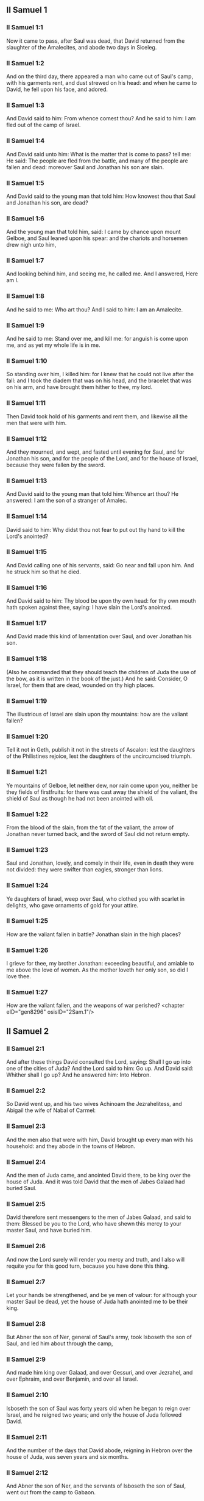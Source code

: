 ** II Samuel 1

*** II Samuel 1:1

Now it came to pass, after Saul was dead, that David returned from the slaughter of the Amalecites, and abode two days in Siceleg.

*** II Samuel 1:2

And on the third day, there appeared a man who came out of Saul's camp, with his garments rent, and dust strewed on his head: and when he came to David, he fell upon his face, and adored.

*** II Samuel 1:3

And David said to him: From whence comest thou? And he said to him: I am fled out of the camp of Israel.

*** II Samuel 1:4

And David said unto him: What is the matter that is come to pass? tell me: He said: The people are fled from the battle, and many of the people are fallen and dead: moreover Saul and Jonathan his son are slain.

*** II Samuel 1:5

And David said to the young man that told him: How knowest thou that Saul and Jonathan his son, are dead?

*** II Samuel 1:6

And the young man that told him, said: I came by chance upon mount Gelboe, and Saul leaned upon his spear: and the chariots and horsemen drew nigh unto him,

*** II Samuel 1:7

And looking behind him, and seeing me, he called me. And I answered, Here am I.

*** II Samuel 1:8

And he said to me: Who art thou? And I said to him: I am an Amalecite.

*** II Samuel 1:9

And he said to me: Stand over me, and kill me: for anguish is come upon me, and as yet my whole life is in me.

*** II Samuel 1:10

So standing over him, I killed him: for I knew that he could not live after the fall: and I took the diadem that was on his head, and the bracelet that was on his arm, and have brought them hither to thee, my lord.

*** II Samuel 1:11

Then David took hold of his garments and rent them, and likewise all the men that were with him.

*** II Samuel 1:12

And they mourned, and wept, and fasted until evening for Saul, and for Jonathan his son, and for the people of the Lord, and for the house of Israel, because they were fallen by the sword.

*** II Samuel 1:13

And David said to the young man that told him: Whence art thou? He answered: I am the son of a stranger of Amalec.

*** II Samuel 1:14

David said to him: Why didst thou not fear to put out thy hand to kill the Lord's anointed?

*** II Samuel 1:15

And David calling one of his servants, said: Go near and fall upon him. And he struck him so that he died.

*** II Samuel 1:16

And David said to him: Thy blood be upon thy own head: for thy own mouth hath spoken against thee, saying: I have slain the Lord's anointed.

*** II Samuel 1:17

And David made this kind of lamentation over Saul, and over Jonathan his son.

*** II Samuel 1:18

(Also he commanded that they should teach the children of Juda the use of the bow, as it is written in the book of the just.) And he said: Consider, O Israel, for them that are dead, wounded on thy high places.

*** II Samuel 1:19

The illustrious of Israel are slain upon thy mountains: how are the valiant fallen?

*** II Samuel 1:20

Tell it not in Geth, publish it not in the streets of Ascalon: lest the daughters of the Philistines rejoice, lest the daughters of the uncircumcised triumph.

*** II Samuel 1:21

Ye mountains of Gelboe, let neither dew, nor rain come upon you, neither be they fields of firstfruits: for there was cast away the shield of the valiant, the shield of Saul as though he had not been anointed with oil.

*** II Samuel 1:22

From the blood of the slain, from the fat of the valiant, the arrow of Jonathan never turned back, and the sword of Saul did not return empty.

*** II Samuel 1:23

Saul and Jonathan, lovely, and comely in their life, even in death they were not divided: they were swifter than eagles, stronger than lions.

*** II Samuel 1:24

Ye daughters of Israel, weep over Saul, who clothed you with scarlet in delights, who gave ornaments of gold for your attire.

*** II Samuel 1:25

How are the valiant fallen in battle? Jonathan slain in the high places?

*** II Samuel 1:26

I grieve for thee, my brother Jonathan: exceeding beautiful, and amiable to me above the love of women. As the mother loveth her only son, so did I love thee.

*** II Samuel 1:27

How are the valiant fallen, and the weapons of war perished? <chapter eID="gen8296" osisID="2Sam.1"/>

** II Samuel 2

*** II Samuel 2:1

And after these things David consulted the Lord, saying: Shall I go up into one of the cities of Juda? And the Lord said to him: Go up. And David said: Whither shall I go up? And he answered him: Into Hebron.

*** II Samuel 2:2

So David went up, and his two wives Achinoam the Jezrahelitess, and Abigail the wife of Nabal of Carmel:

*** II Samuel 2:3

And the men also that were with him, David brought up every man with his household: and they abode in the towns of Hebron.

*** II Samuel 2:4

And the men of Juda came, and anointed David there, to be king over the house of Juda. And it was told David that the men of Jabes Galaad had buried Saul.

*** II Samuel 2:5

David therefore sent messengers to the men of Jabes Galaad, and said to them: Blessed be you to the Lord, who have shewn this mercy to your master Saul, and have buried him.

*** II Samuel 2:6

And now the Lord surely will render you mercy and truth, and I also will requite you for this good turn, because you have done this thing.

*** II Samuel 2:7

Let your hands be strengthened, and be ye men of valour: for although your master Saul be dead, yet the house of Juda hath anointed me to be their king.

*** II Samuel 2:8

But Abner the son of Ner, general of Saul's army, took Isboseth the son of Saul, and led him about through the camp,

*** II Samuel 2:9

And made him king over Galaad, and over Gessuri, and over Jezrahel, and over Ephraim, and over Benjamin, and over all Israel.

*** II Samuel 2:10

Isboseth the son of Saul was forty years old when he began to reign over Israel, and he reigned two years; and only the house of Juda followed David.

*** II Samuel 2:11

And the number of the days that David abode, reigning in Hebron over the house of Juda, was seven years and six months.

*** II Samuel 2:12

And Abner the son of Ner, and the servants of Isboseth the son of Saul, went out from the camp to Gabaon.

*** II Samuel 2:13

And Joab the son of Sarvia, and the servants of David went out, and met them by the pool of Gabaon. And when they were come together, they sat down over against one another: the one on the one side of the pool, and the other on the other side.

*** II Samuel 2:14

And Abner said to Joab: Let the young men rise, and play before us. And Joab answered: Let them rise.

*** II Samuel 2:15

Then there arose and went over twelve in number of Benjamin, of the part of Isboseth the son of Saul, and twelve of the servants of David.

*** II Samuel 2:16

And every one catching his fellow by the head, thrust his sword into the side of his adversary, and they fell down together: and the name of the place was called: The field of the valiant, in Gabaon.

*** II Samuel 2:17

And there was a very fierce battle that day: and Abner was put to flight, with the men of Israel, by the servants of David.

*** II Samuel 2:18

And there were the three sons of Sarvia there, Joab, and Abisai, and Asael: now Asael was a most swift runner, like one of the roes that abide in the woods.

*** II Samuel 2:19

And Asael pursued after Abner, and turned not to the right hand nor to the left from following Abner.

*** II Samuel 2:20

And Abner looked behind him, and said: Art thou Asael? And he answered: I am.

*** II Samuel 2:21

And Abner said to him: Go to the right hand or to the left, and lay hold on one of the young men and take thee his spoils. But Asael would not leave off following him close.

*** II Samuel 2:22

And again Abner said to Asael: Go off, and do not follow me, lest I be obliged to stab thee to the ground, and I shall not be able to hold up my face to Joab thy brother.

*** II Samuel 2:23

But he refused to hearken to him, and would not turn aside: wherefore Abner struck him with his spear with a back stroke in the groin, and thrust him through, and he died upon the spot: and all that came to the place where Asael fell down and died stood still.

*** II Samuel 2:24

Now while Joab and Abisai pursued after Abner, the sun went down: and they came as far as the hill of the aqueduct, that lieth over against the valley by the way of the wilderness in Gabaon.

*** II Samuel 2:25

And the children of Benjamin gathered themselves together to Abner: and being joined in one body, they stood on the top of a hill.

*** II Samuel 2:26

And Abner cried out to Joab, and said: Shall thy sword rage unto utter destruction? knowest thou not that it is dangerous to drive people to despair? how long dost thou defer to bid the people cease from pursuing after their brethren?

*** II Samuel 2:27

And Joab said: As the Lord liveth, if thou hadst spoke sooner, even in the morning the people should have retired from pursuing after their brethren.

*** II Samuel 2:28

Then Joab sounded the trumpet, and all the army stood still, and did not pursue after Israel any farther, nor fight any more.

*** II Samuel 2:29

And Abner and his men walked all that night through the plains: and they passed the Jordan, and having gone through all Beth-horon, came to the camp.

*** II Samuel 2:30

And Joab returning, after he had left Abner, assembled all the people: and there were wanting of David's servants nineteen men, beside Asael.

*** II Samuel 2:31

But the servants of David had killed of Benjamin, and of the men that were with Abner, three hundred and sixty, who all died.

*** II Samuel 2:32

And they took Asael, and buried him in the sepulchre of his father in Bethlehem and Joab, and the men that were with him, marched all the night, and they came to Hebron at break of day. <chapter eID="gen8324" osisID="2Sam.2"/>

** II Samuel 3

*** II Samuel 3:1

Now there was a long war between the house of Saul and the house of David: David prospering and growing always stronger and stronger, but the house of Saul decaying daily.

*** II Samuel 3:2

And sons were born to David in Hebron: and his firstborn was Ammon of Achinoam the Jezrahelitess:

*** II Samuel 3:3

And his second Cheleab of Abigail the wife of Nabal of Carmel: and the third Absalom the son of Maacha the daughter of Tholmai king of Gessur:

*** II Samuel 3:4

And the fourth Adonias, the son of Haggith: and the fifth Saphathia the son of Abital:

*** II Samuel 3:5

And the sixth Jethraam of Egla the wife of David: these were born to David In Hebron.

*** II Samuel 3:6

Now while there was war between the house of Saul and the house of David, Abner the son of Ner ruled the house of Saul.

*** II Samuel 3:7

And Saul had a concubine named Respha, the daughter of Aia. And Isboseth said to Abner:

*** II Samuel 3:8

Why didst thou go in to my father's concubine? And he was exceedingly angry for the words of Isboseth, and said: Am I a dog's head against Juda this day, who have shewn mercy to the house of Saul thy father, and to his brethren and friends, and have not delivered thee into the hands of David, and hast thou sought this day against me to charge me with a matter concerning a woman?

*** II Samuel 3:9

So do God to Abner, and more also, unless as the Lord hath sworn to David, so I do to him,

*** II Samuel 3:10

That the kingdom be translated from the house of Saul, and the throne of David be set up over Israel, and over Juda from Dan to Bersabee.

*** II Samuel 3:11

And he could not answer him a word, because he feared him.

*** II Samuel 3:12

Abner therefore sent messengers to David for himself, saying: Whose is the land? and that they should say: Make a league with me, and my hand shall be with thee: and I will bring all Israel to thee.

*** II Samuel 3:13

And he said: Very well: I will make a league with thee: but one thing I require of thee, saying: Thou shalt not see my face before thou bring Michol the daughter of Saul: and so thou shalt come, and see me.

*** II Samuel 3:14

And David sent messengers to Isboseth the son of Saul, saying: Restore my wife Michol, whom I espoused to me for a hundred foreskins of the Philistines.

*** II Samuel 3:15

And Isboseth sent, and took her from her husband Phaltiel, the son of Lais.

*** II Samuel 3:16

And her husband followed her, weeping as far as Bahurim: and Abner said to him: Go and return. And he returned.

*** II Samuel 3:17

Abner also spoke to the ancients of Israel, saying: Both yesterday and the day before you sought for David that he might reign over you.

*** II Samuel 3:18

Now then do it: because the Lord hath spoken to David, saying: By the hand of my servant David I will save my people Israel from the hands of the Philistines, and of all their enemies.

*** II Samuel 3:19

And Abner spoke also to Benjamin. And he went to speak to David in Hebron all that seemed good to Israel, and to all Benjamin.

*** II Samuel 3:20

And he came to David in Hebron with twenty men: and David made a feast for Abner, and his men that came with him.

*** II Samuel 3:21

And Abner said to David: I will rise, that I may gather all Israel unto thee my lord the king, and may enter into a league with thee, and that thou mayst reign over all as thy soul desireth. Now when David had brought Abner on his way, and he was gone in peace,

*** II Samuel 3:22

Immediately, David's servants and Joab came, after having slain the robbers, with an exceeding great booty. And Abner was not with David in Hebron, for he had now sent him away, and he was gone in peace.

*** II Samuel 3:23

And Joab and all the army that was with him, came afterwards: and it was told Joab, that Abner the son of Ner came to the king, and he hath sent him away, and he is gone in peace.

*** II Samuel 3:24

And Joab went in to the king, and said: What hast thou done? Behold Abner came to thee: Why didst thou send him away, and he is gone and departed?

*** II Samuel 3:25

Knowest thou not Abner the son of Ner, that to this end he came to thee, that he might deceive thee, and to know thy going out, and thy coming in, and to know all thou dost?

*** II Samuel 3:26

Then Joab going out from David, sent messengers after Abner, and brought him back from the cistern of Sira, David knowing nothing of it.

*** II Samuel 3:27

And when Abner was returned to Hebron, Joab took him aside to the middle of the gate, to speak to him treacherously: and he stabbed him there in the groin, and he died, in revenge of the blood of Asael his brother.

*** II Samuel 3:28

And when David heard of it, after the thing was now done, he said: I, and my kingdom are innocent before the Lord for ever of the blood of Abner the son of Ner:

*** II Samuel 3:29

And may it come upon the head of Joab, and upon all his father's house: and let there not fail from the house of Joab one that hath an issue of seed, or that is a leper, or that holdeth the distaff, or that falleth by the sword, or that wanteth bread.

*** II Samuel 3:30

So Joab and Abisai his brother slew Abner, because he had killed their brother Asael at Gabaon in the battle.

*** II Samuel 3:31

And David said to Joab, and to all the people that were with him: Rend your garments, and gird yourselves with sackcloths, and mourn before the funeral of Abner. And king David himself followed the bier.

*** II Samuel 3:32

And when they had buried Abner in Hebron, king David lifted up his voice, and wept at the grave of Abner: and all the people also wept.

*** II Samuel 3:33

And the king mourning and lamenting over Abner, said: Not as cowards are wont to die, hath Abner died.

*** II Samuel 3:34

Thy hands were not bound, nor thy feet laden with fetters: but as men fall before the children of iniquity, so didst thou fall. And all the people repeating it wept over him.

*** II Samuel 3:35

And when all the people came to take meat with David, while it was yet broad day, David swore, saying: So do God to me, and more also, if I taste bread or any thing else before sunset.

*** II Samuel 3:36

And all the people heard, and they were pleased, and all that the king did seemed good in the sight of all the people.

*** II Samuel 3:37

And all the people, and all Israel understood that day that it was not the king's doing, that Abner the son of Ner was slain.

*** II Samuel 3:38

The king also said to his servants: Do you not know that a prince and a great man is slain this day in Israel?

*** II Samuel 3:39

But I as yet am tender, though anointed king. And these men the sons of Sarvia are too hard for me: the Lord reward him that doth evil according to his wickedness. <chapter eID="gen8357" osisID="2Sam.3"/>

** II Samuel 4

*** II Samuel 4:1

And Isboseth the son of Saul heard that Abner was slain in Hebron: and his hands were weakened, and all Israel was troubled.

*** II Samuel 4:2

Now the son of Saul had two men captains of his bands, the name of the one was Baana, and the name of the other Rechab, the sons of Remmon a Berothite of the children of Benjamin: for Beroth also was reckoned in Benjamin.

*** II Samuel 4:3

And the Berothites fled into Gethaim, and were sojourners there until that time.

*** II Samuel 4:4

And Jonathan the son of Saul had a son that was lame of his feet: for he was five years old when the tidings came of Saul and Jonathan from Jezrahel. And his nurse took him up and fled: and as she made haste to flee, he fell and became lame: and his name was Miphiboseth.

*** II Samuel 4:5

And the sons of Remmon the Berothite, Rechab and Baana coming, went into the house of Isboseth in the heat of the day: and he was sleeping upon his bed at noon. And the doorkeeper of the house, who was cleansing wheat, was fallen asleep.

*** II Samuel 4:6

And they entered into the house secretly taking ears of corn, and Rechab and Baana his brother stabbed him in the groin, and fled away.

*** II Samuel 4:7

For when they came into the house, he was sleeping upon his bed in a parlour, and they struck him and killed him and taking away his head they went off by the way of the wilderness, walking all night.

*** II Samuel 4:8

And they brought the head of Isboseth to David to Hebron: and they said to the king: Behold the head of Isboseth the son of Saul thy enemy who sought thy life: and the Lord hath revenged my lord the king this day of Saul, and of his seed.

*** II Samuel 4:9

But David answered Rechab, and Baana his brother, the sons of Remmon the Berothite, and said to them: As the Lord liveth, who hath delivered my soul out of all distress,

*** II Samuel 4:10

The man that told me, and said: Saul is dead, who thought he brought good tidings, I apprehended, and slew him in Siceleg, who should have been rewarded for his news.

*** II Samuel 4:11

How much more now when wicked men have slain an innocent man in his own house, upon his bed, shall I not require his blood at your hand, and take you away from the earth?

*** II Samuel 4:12

And David commanded his servants and they slew them: and cutting off their hands and feet, hanged them up over the pool in Hebron: but the head of Isboseth they took and buried in the sepulchre of Abner in Hebron. <chapter eID="gen8397" osisID="2Sam.4"/>

** II Samuel 5

*** II Samuel 5:1

Then all the tribes of Israel came to David in Hebron, saying: Behold we are thy bone and thy flesh.

*** II Samuel 5:2

Moreover yesterday also and the day before, when Saul was king over us, thou wast he that did lead out and bring in Israel: and the Lord said to thee: Thou shalt feed my people Israel, and thou shalt be prince over Israel.

*** II Samuel 5:3

The ancients also of Israel came to the king of Hebron, and king David made a league with them in Hebron before the Lord: and they anointed David to be king over Israel.

*** II Samuel 5:4

David was thirty years old when he began to reign, and he reigned forty years.

*** II Samuel 5:5

In Hebron he reigned over Juda seven years and six months: and in Jerusalem he reigned three and thirty years over all Israel and Juda.

*** II Samuel 5:6

And the king and all the men that were with him went to Jerusalem to the Jebusites the inhabitants of the land: and they said to David: Thou shalt not come in hither unless thou take away the blind and the lame that say: David shall not come in hither.

*** II Samuel 5:7

But David took the castle of Sion, the same is the city of David.

*** II Samuel 5:8

For David had offered that day a reward to whosoever should strike the Jebusites and get up to the gutters of the tops of the houses, and take away the blind and the lame that hated the soul of David: therefore it is said in the proverb: The blind and the lame shall not come into the temple.

*** II Samuel 5:9

And David dwelt in the castle, and called it, The city of David: and built round about from Mello and inwards.

*** II Samuel 5:10

And he went on prospering and growing up, and the Lord God of hosts was with him.

*** II Samuel 5:11

And Hiram the king of Tyre sent messengers to David, and cedar trees, and carpenters, and masons for walls: and they built a house for David.

*** II Samuel 5:12

And David knew that the Lord had confirmed him king over Israel, and that he had exalted his kingdom over his people Israel.

*** II Samuel 5:13

And David took more concubines and wives of Jerusalem, after he was come from Hebron: and there were born to David other sons also and daughters:

*** II Samuel 5:14

And these are the names of them, that were born to him in Jerusalem, Samua, and Sobab, and Nathan, and Solomon,

*** II Samuel 5:15

And Jebahar, and Elisua, and Nepheg,

*** II Samuel 5:16

And Japhia, and Elisama, and Elioda, and Eliphaleth.

*** II Samuel 5:17

And the Philistines heard that they had anointed David to be king over Israel: and they all came to seek David: and when David heard of it, he went down to a strong hold.

*** II Samuel 5:18

And the Philistines coming spread themselves in the valley of Raphaim.

*** II Samuel 5:19

And David consulted the Lord, Saying: Shall I go up to the Philistines? and wilt thou deliver them into my hand? And the Lord said to David: Go up, for I will surely deliver the Philistines into thy hand.

*** II Samuel 5:20

And David came to Baal Pharisim: and defeated them there, and he said, The Lord hath divided my enemies before me, as waters are divided. Therefore the name of the place was called Baal Pharisim.

*** II Samuel 5:21

And they left there their idols: which David and his men took away.

*** II Samuel 5:22

And the Philistines came up again and spread themselves into the valley of Raphaim.

*** II Samuel 5:23

And David consulted the Lord: Shall I go up against the Philistines, and wilt thou deliver them into my hands? He answered: Go not up against them but fetch a compass behind them, and thou shalt come upon them over against the pear trees.

*** II Samuel 5:24

And when thou shalt hear the sound of one going in the tops of the pear trees, then shalt thou join battle: for then will the Lord go out before thy face to strike the army of the Philistines.

*** II Samuel 5:25

And David did as the Lord had commanded him, and he smote the Philistines from Gabaa until thou come to Gezer. <chapter eID="gen8410" osisID="2Sam.5"/>

** II Samuel 6

*** II Samuel 6:1

And David again gathered together all the chosen men of Israel, thirty thousand.

*** II Samuel 6:2

And David arose and went, with all the people that were with him of the men of Juda to fetch the ark of God, upon which the name of the Lord of Hosts is invoked, who sitteth over it upon the cherubims.

*** II Samuel 6:3

And they laid the ark of God upon a new cart: and took it out of the house of Abinadab, who was in Gabaa, and Oza and Ahio, the sons of Abinadab, drove the new cart.

*** II Samuel 6:4

And when they had taken it out of the house of Abinadab, who was in Gabaa, Ahio having care of the ark of God went before the ark.

*** II Samuel 6:5

But David and all Israel played before the Lord on all manner of instruments made of wood, on harps and lutes and timbrels and cornets and cymbals.

*** II Samuel 6:6

And when they came to the floor of Nachon, Oza put forth his hand to the ark of God, and took hold of it: because the oxen kicked and made it lean aside.

*** II Samuel 6:7

And the indignation of the Lord was enkindled against Oza, and he struck him for his rashness: and he died there before the ark of God.

*** II Samuel 6:8

And David was grieved because the Lord had struck Oza, and the name of that place was called: The striking of Oza, to this day.

*** II Samuel 6:9

And David was afraid of the Lord that day, saying: How shall the ark of the Lord come to me?

*** II Samuel 6:10

And he would not have the ark of the Lord brought in to himself into the city of David: but he caused it to be carried into the house of Obededom the Gethite.

*** II Samuel 6:11

And the ark of the Lord abode in the house of Obededom the Gethite three months: and the Lord blessed Obededom, and all his household.

*** II Samuel 6:12

And it was told king David, that the Lord had blessed Obededom, and all that he had, because of the ark of God. So David went, and brought away the ark of God out of the house of Obededom into the city of David with joy. And there were with David seven choirs, and calves for victims.

*** II Samuel 6:13

And when they that carried the ark of the Lord had gone six paces, he sacrificed and ox and a ram:

*** II Samuel 6:14

And David danced with all his might before the Lord: and David was girded with a linen ephod.

*** II Samuel 6:15

And David and all the louse of Israel brought the ark of the covenant of the Lord with joyful shouting, and with sound of trumpet.

*** II Samuel 6:16

And when the ark of the Lord was come into the city of David, Michol the daughter of Saul, looking out through a window, saw king David leaping and dancing before the Lord: and she despised him in her heart.

*** II Samuel 6:17

And they brought the ark of the Lord, and set it in its place in the midst of the tabernacle, which David had pitched for it: and David offered holocausts, and peace offerings before the Lord.

*** II Samuel 6:18

And when he had made an end of offering holocausts and peace offerings, he blessed the people in the name of the Lord of hosts.

*** II Samuel 6:19

And he distributed to all the multitude of Israel, both men and women, to every one, a cake of bread, and a piece of roasted beef, and fine flour fried with oil: and all the people departed every one to his own house.

*** II Samuel 6:20

And David returned to bless his own house: and Michol the daughter of Saul coming out to meet David, said: How glorious was the king of Israel to day, uncovering himself before the handmaids of his servants, and was naked, as if one of the buffoons should be naked.

*** II Samuel 6:21

And David said to Michol: Before the Lord, who chose me rather than thy father, and than all his house, and commanded me to be ruler over the people of the Lord in Israel,

*** II Samuel 6:22

I will both play and make myself meaner than I have done: and I will be little in my own eyes: and with the handmaids of whom thou speakest, I shall appear more glorious.

*** II Samuel 6:23

Therefore Michol the daughter of Saul had no child to the day of her death. <chapter eID="gen8436" osisID="2Sam.6"/>

** II Samuel 7

*** II Samuel 7:1

And it came to pass when the king sat in his house, and the Lord had given him rest on every side from all his enemies,

*** II Samuel 7:2

He said to Nathan the prophet: Dost thou see that I dwell in a house of cedar, and the ark of God is lodged within skins?

*** II Samuel 7:3

And Nathan said to the king: Go, do all that is in they heart: because the Lord is with thee.

*** II Samuel 7:4

But it came to pass that night, that the word of the Lord came to Nathan, saying:

*** II Samuel 7:5

Go, and say to my servant David: Thus saith the Lord: Shalt thou build me a house to dwell in?

*** II Samuel 7:6

Whereas I have not dwelt in a house from the day that I brought the children of Israel out of the land of Egypt even to this day: but have walked in a tabernacle, and in a tent.

*** II Samuel 7:7

In all the places that I have gone through with all the children of Israel, did ever I speak a word to any one of the tribes of Israel, whom I commanded to feed my people Israel, saying: Why have you not built me a house of cedar?

*** II Samuel 7:8

And now thus shalt thou speak to my servant David: Thus saith the Lord of hosts: I took thee out of the pastures from following the sheep to be ruler over my people Israel:

*** II Samuel 7:9

And I have been with thee wheresoever thou hast walked, and have slain all thy enemies from before thy face: and I have made thee a great man, like unto the name of the great ones that are on the earth.

*** II Samuel 7:10

And I will appoint a place for my people Israel, and I will plant them, and they shall dwell therein, and shall be disturbed no more: neither shall the children of iniquity afflict them any more as they did before,

*** II Samuel 7:11

From the day that I appointed judges over my people Israel: and I will give thee rest from all thy enemies. And the Lord foretelleth to thee, that the Lord will make thee a house.

*** II Samuel 7:12

And when thy days shall be fulfilled, and thou shalt sleep with thy fathers, I will raise up thy seed after thee, which shall proceed out of the bowels, and I will establish his kingdom.

*** II Samuel 7:13

He shall build a house to my name, and I will establish the throne of his kingdom fore ever.

*** II Samuel 7:14

I will be to him a father, and he shall be to me a son: and if he commit any iniquity, I will correct him with the rod of men, and with the stripes of the children of men.

*** II Samuel 7:15

But my mercy I will not take away from him, as I took it from Saul, whom I removed from before my face.

*** II Samuel 7:16

And thy house shall be faithful, and thy kingdom for ever before thy face, and thy throne shall be firm for ever.

*** II Samuel 7:17

According to all these words and according to all this vision so did Nathan speak to David.

*** II Samuel 7:18

And David went in, and sat before the Lord, and said: Who am I, O Lord God, and what is my house, that thou hast brought me thus far?

*** II Samuel 7:19

Bur yet this hath seemed little in thy sight, O Lord God, unless thou didst also speak of the house of thy servant for a long time to come: for this is the law of Adam, O Lord God:

*** II Samuel 7:20

And what can David say more unto thee? for thou knowest thy servant, O Lord God:

*** II Samuel 7:21

For thy word's sake, and according to thy own heart thou has done all these great things, so that thou wouldst make it known to thy servant.

*** II Samuel 7:22

Therefore thou art magnified, O Lord God, because there is none like to thee, neither is there any God besides thee, in all the things that we have heard with our ears.

*** II Samuel 7:23

And what nation is there upon earth, as thy people Israel, whom God went to redeem for a people to himself, and to make him a name, and to do for them great and terrible things, upon the earth, before the face of thy people, whom thou redeemedst to thyself out of Egypt, from the nations and their gods.

*** II Samuel 7:24

For thou hast confirmed to thyself thy people Israel to be an everlasting people: and thou, O Lord God, art become their God.

*** II Samuel 7:25

And now, O Lord God, raise up for ever the word that thou hast spoken, concerning thy servant and concerning his house: and do as thou hast spoken,

*** II Samuel 7:26

That thy name may be magnified for ever, and it may be said: The Lord of hosts is God over Israel. And the house of thy servant David shall be established before the Lord.

*** II Samuel 7:27

Because thou, O Lord of hosts, God of Israel, hast revealed to the ear of thy servant, saying: I will build thee a house: therefore hath thy servant found in his heart to pray this prayer to thee.

*** II Samuel 7:28

And now, O Lord God, thou art God, and thy words shall be true: for thou hast spoken to thy servant these good things.

*** II Samuel 7:29

And now begin, and bless the house of thy servant, that it may endure for ever before thee: because thou, O Lord God, hast spoken it, and with thy blessing let the house of thy servant be blessed for ever. <chapter eID="gen8460" osisID="2Sam.7"/>

** II Samuel 8

*** II Samuel 8:1

And it came to pass after this that David defeated the Philistines, and brought them down, and David took the bridle of tribute out of the hand of the Philistines,

*** II Samuel 8:2

And he defeated Moab, and measured them with a line, casting them down to the earth: and he measured with two lines, one to put to death, and one to save alive: and Moab was made to serve David under tribute.

*** II Samuel 8:3

David defeated also Adarezer the son of Rohob king of Soba, when he went to extend his dominion over the river Euphrates.

*** II Samuel 8:4

And David took from him a thousand and seven hundred horsemen, and twenty thousand footmen, and houghed all the chariot horses: and only reserved of them for one hundred chariots.

*** II Samuel 8:5

And the Syrians of Damascus came to succour Adarezer the king of Soba: and David slew of the Syrians two and twenty thousand men.

*** II Samuel 8:6

And David put garrisons in Syria of Damascus: and Syria served David under tribute, and the Lord preserved David in all his enterprises, whithersoever he went.

*** II Samuel 8:7

And David took the arms of gold, which the servants of Adarezer wore and brought them to Jerusalem.

*** II Samuel 8:8

And out of Bete, and out of Beroth, cities of Adarezer, king David took and exceeding great quantity of brass.

*** II Samuel 8:9

And Thou the king of Emath heard that David had defeated all the forces of Adarezer.

*** II Samuel 8:10

And Thou sent Joram his son to king David, to salute him, and to congratulate with him, and to return him thanks: because he had fought against Adarezer, and had defeated him. For Thou was an enemy to Adarezer, and in his hand were vessels of gold, and vessels of silver, and vessels of brass:

*** II Samuel 8:11

And king David dedicated them to the Lord, together with the silver and gold that he had dedicated of all the nations, which he had subdued:

*** II Samuel 8:12

Of Syria, and of Moab, and of the children Ammon, and of the Philistines, and of Amalec, and of the spoils of Adarezer the son of Rohob king of Soba.

*** II Samuel 8:13

David also made himself a name, when he returned after taking Syria in the valley of the saltpits, killing eighteen thousand:

*** II Samuel 8:14

And he put guards in Edom, and placed there a garrison: and all Edom was made to serve David: and the Lord preserved David in all enterprises he went about.

*** II Samuel 8:15

And David reigned over all Israel: and David did judgment and justice to all his people.

*** II Samuel 8:16

And Joab the son Sarvia was over the army: and Josaphat the son of Ahilud was recorder:

*** II Samuel 8:17

And Sadoc the son of Achitob, and Achimelech the son of Abiathar, were the priests: and Saraias was the scribe:

*** II Samuel 8:18

And Banaias the son of Joiada was over the Cerethi and Phelethi: and the sons of David were the princes. <chapter eID="gen8490" osisID="2Sam.8"/>

** II Samuel 9

*** II Samuel 9:1

And David said: Is there any one, think you, left of the house of Saul, that I may shew kindness to him for Jonathan's sake?

*** II Samuel 9:2

Now there was of the house of Saul, a servant named Siba: and when the king had called him to him, he said to him: Art thou Siba? And he answered: I am Siba thy servant.

*** II Samuel 9:3

And the king said: Is there any one left of the house of Saul, that I may shew the mercy of God unto Him? And Siba said to the king: There is a son of Jonathan left, who is lame of his feet.

*** II Samuel 9:4

Where is he? said he. And Siba said to the king: Behold he is in the house of Machir the son of Ammiel in Lodabar.

*** II Samuel 9:5

Then King David sent, and brought him out of the house of Machir the son of Ammiel of Lodabar.

*** II Samuel 9:6

And when Miphiboseth the son of Jonathan the son of Saul was come to David, he fell on his face and worshipped. And David said: Miphiboseth? And he answered: Behold thy servant.

*** II Samuel 9:7

And David said to him: Fear not, for I will surely shew thee mercy for Jonathan thy father's sake, and I will restore the lands of Saul the father, and thou shalt eat bread at my table always.

*** II Samuel 9:8

He bowed down to him, and said: Who am I thy servant, that thou shouldst look upon such a dead dog as I am?

*** II Samuel 9:9

Then the King called Siba the servant of Saul, and said to him: All that belonged to Saul, and all his house, I have given to thy master's son.

*** II Samuel 9:10

Thou therefore and the sons and thy servants shall till the land for him: and thou shalt bring in food for thy master's son, that he may be maintained: and Miphiboseth the son of thy master shall always eat bread at my table. And Siba had fifteen sons and twenty servants.

*** II Samuel 9:11

And Siba said to the king: As thou my lord the hast commanded thy servant, so will thy servant do: and Miphiboseth shall eat at my table, as one of the sons of the King.

*** II Samuel 9:12

And Miphiboseth had a young son whose name was Micha: and all that kindred of the house of Siba served Miphiboseth.

*** II Samuel 9:13

But Miphiboseth dwelt in Jerusalem: because he ate always of the king's table: and he was lame of both feet. <chapter eID="gen8509" osisID="2Sam.9"/>

** II Samuel 10

*** II Samuel 10:1

And it came to pass after this, that the king of the children of Ammon died, and Hanon his son reigned in his stead.

*** II Samuel 10:2

And David said: I will shew kindness to Hanon the son of Daas, as his father shewed kindness to me. So David sent his servants to comfort him for the death of his father. But when the servants of David were come into the land of the children of Ammon,

*** II Samuel 10:3

The princes of the children of Ammon said to Hanon their lord: Thinkest thou that for the honour of thy father, David hath sent comforters to thee, and hath not David rather sent his servants to thee to search, and spy into the city, and overthrow it?

*** II Samuel 10:4

Wherefore Hanon took the servants of David, and shaved off the one half of their beards, and cut away half of their garments even to the buttocks, and sent them away.

*** II Samuel 10:5

When this was told David, he sent to meet them: for the men were sadly put to confusion, and David commanded them, saying: Stay at Jericho, till your beards be grown, and then return.

*** II Samuel 10:6

And the children of Ammon seeing that they had done an injury to David, sent and hired the Syrians of Rohob, and the Syrians of Soba, twenty thousand footmen, and of the king of Maacha a thousand men, and of Istob twelve thousand men.

*** II Samuel 10:7

And when David heard this, he sent Joab and the whole army of warriors.

*** II Samuel 10:8

And the children of Ammon came out, and set their men in array at the entering in of the gate: but the Syrians of Soba, and of Rohob, and of Istob, and of Maacha were by themselves in the field.

*** II Samuel 10:9

Then Joab seeing that the battle was prepared against him, both before and behind, chose of all the choice men of Israel, and put them in array against the Syrians:

*** II Samuel 10:10

And the rest of the people he delivered to Abisai his brother, who set them in array against the children of Ammon.

*** II Samuel 10:11

And Joab said: If the Syrians are too strong for me, then thou shalt help me, but if the children of Ammon are too strong for thee, then I will help thee.

*** II Samuel 10:12

Be of good courage, and let us fight for our people, and for the city of our God: and the Lord will do what is good in his sight.

*** II Samuel 10:13

And Joab and the people that were with him, began to fight against the Syrians: and they immediately fled before him.

*** II Samuel 10:14

And the children of Ammon seeing that the Syrians were fled, they fled also before Abisai, and entered into the city: and Joab returned from the children of Ammon, and came to Jerusalem.

*** II Samuel 10:15

Then the Syrians seeing that they had fallen before Israel, gathered themselves together.

*** II Samuel 10:16

And Adarezer sent and fetched the Syrians, that were beyond the river, and brought over their army: and Sobach, the captain of the host of Adarezer, was their general.

*** II Samuel 10:17

And when this was told David, he gathered all Israel together, and passed over the Jordan, and came to Helam: and the Syrians set themselves in array against David, and fought against him.

*** II Samuel 10:18

And the Syrians fled before Israel, and David slew of the Syrians the men of seven hundred chariots, and forty thousand horsemen: and smote Sobach the captain of the army, who presently died.

*** II Samuel 10:19

And all the kings that were auxiliaries of Adarezer, seeing themselves overcome by Israel, were afraid and fled away, eight and fifty thousand men before Israel. And they made peace with Israel: and served them, and all the Syrians were afraid to help the children of Ammon any more. <chapter eID="gen8523" osisID="2Sam.10"/>

** II Samuel 11

*** II Samuel 11:1

And it came to pass at the return of the year, at the time when kings go forth to war, that David sent Joab and his servants with him, and all Israel, and they spoiled the children of Ammon, and besieged Rabba: but David remained in Jerusalem.

*** II Samuel 11:2

In the mean time it happened that David arose from his bed after noon, and walked upon the roof of the king's house: And he saw from the roof of his house a woman washing herself, over against him: and the woman was very beautiful.

*** II Samuel 11:3

And the king sent, and inquired who the woman was. And it was told him, that she was Bethsabee the daughter of Eliam, the wife of Urias the Hethite.

*** II Samuel 11:4

And David sent messengers, and took her, and she came in to him, and he slept with her: and presently she was purified from her uncleanness:

*** II Samuel 11:5

And she returned to her house having conceived. And she sent and told David, and said: I have conceived.

*** II Samuel 11:6

And David sent to Joab, saying: Send me Urias the Hethite. And Joab sent Urias to David.

*** II Samuel 11:7

And Urias came to David. And David asked how Joab did, and the people, and how the war was carried on.

*** II Samuel 11:8

And David said to Urias: Go into thy house, and wash thy feet. And Urias went out from the king's house, and there went out after him a mess of meat from the king.

*** II Samuel 11:9

But Urias slept before the gate of the king's house, with the other servants of his lord, and went not down to his own house.

*** II Samuel 11:10

And it was told David by some that said: Urias went not to his house. And David said to Urias: Didst thou not come from thy journey? why didst thou not go down to thy house?

*** II Samuel 11:11

And Urias said to David: The ark of God and Israel and Juda dwell in tents, and my lord Joab and the servants of my lord abide upon the face of the earth: and shall I go into my house, to eat and to drink, and to sleep with my wife? By thy welfare and by the welfare of thy soul I will not do this thing.

*** II Samuel 11:12

Then David said to Urias: Tarry here to day, and to morrow I will send thee away. Urias tarried in Jerusalem that day and the next.

*** II Samuel 11:13

And David called him to eat and to drink before him, and he made him drunk: and he went out in the evening, and slept on his couch with the servants of his lord, and went not down into his house.

*** II Samuel 11:14

And when the morning was come, David wrote a letter to Joab: and sent it by the hand of Urias,

*** II Samuel 11:15

Writing in the letter: Set ye Urias in the front of the battle, where the fight is strongest: and leave ye him, that he may be wounded and die.

*** II Samuel 11:16

Wherefore as Joab was besieging the city, he put Urias in the place where he knew the bravest men were.

*** II Samuel 11:17

And the men coming out of the city, fought against Joab, and there fell some of the people of the servants of David, and Urias the Hethite was killed also.

*** II Samuel 11:18

Then Joab sent, and told David all things concerning the battle.

*** II Samuel 11:19

And he charged the messenger, saying: When thou hast told all the words of the battle to the king,

*** II Samuel 11:20

If thou see him to be angry, and he shall say: Why did you approach so near to the wall to fight? knew you not that many darts are thrown from above off the wall?

*** II Samuel 11:21

Who killed Abimelech the son of Jerobaal? did not a woman cast a piece of a millstone upon him from the wall and slew him in Thebes? Why did you go near the wall? Thou shalt say: Thy servant Urias the Hethite is also slain.

*** II Samuel 11:22

So the messenger departed, and came and told David all that Joab had commanded him.

*** II Samuel 11:23

And the messenger said to David: The men prevailed against us, and they came out to us into the field: and we vigorously charged and pursued them even to the gate of the city.

*** II Samuel 11:24

And the archers shot their arrows at thy servants from off the wall above: and some of the king's servants are slain, and thy servant Urias the Hethite is also dead.

*** II Samuel 11:25

And David said to the messenger: Thus shalt thou say to Joab: Let not this thing discourage thee: for various is the event of war: and sometimes one, sometimes another is consumed by the sword: encourage thy warriors against the city, and exhort them that thou mayest overthrow it.

*** II Samuel 11:26

And the wife of Urias heard that Urias her husband was dead, and she mourned for him.

*** II Samuel 11:27

And the mourning being over, David sent and brought her into his house, and she became his wife, and she bore him a son: and this thing which David had done, was displeasing to the Lord. <chapter eID="gen8543" osisID="2Sam.11"/>

** II Samuel 12

*** II Samuel 12:1

And the Lord sent Nathan to David: and when he was come to him, he said to him: There were two men in one city, the one rich, and the other poor.

*** II Samuel 12:2

The rich man had exceeding many sheep and oxen.

*** II Samuel 12:3

But the poor man had nothing at all but one little ewe lamb, which he had bought and nourished up, and which had grown up in his house together with his children, eating of his bread, and drinking of his cup, and sleeping in his bosom: and it was unto him as a daughter.

*** II Samuel 12:4

And when a certain stranger was come to the rich man, he spared to take of his own sheep and oxen, to make a feast for that stranger, who was come to him, but took the poor man's ewe, and dressed it for the man that was come to him.

*** II Samuel 12:5

And David's anger being exceedingly kindled against that man, he said to Nathan: As the Lord liveth, the man that hath done this is a child of death.

*** II Samuel 12:6

He shall restore the ewe fourfold, because he did this thing, and had no pity.

*** II Samuel 12:7

And Nathan said to David: Thou art the man. Thus saith the Lord the God of Israel: I anointed thee king over Israel, and I delivered thee from the hand of Saul,

*** II Samuel 12:8

And gave thee thy master's house and thy master's wives into thy bosom, and gave thee the house of Israel and Juda: and if these things be little, I shall add far greater things unto thee.

*** II Samuel 12:9

Why therefore hast thou despised the word of the Lord, to do evil in my sight? Thou hast killed Urias the Hethite with the sword, and hast taken his wife to be thy wife, and hast slain him with the sword of the children of Ammon.

*** II Samuel 12:10

Therefore the sword shall never depart from thy house, because thou hast despised me, and hast taken the wife of Urias the Hethite to be thy wife.

*** II Samuel 12:11

Thus saith the Lord: Behold, I will raise up evil against thee out of thy own house, and I will take thy wives before thy eyes and give them to thy neighbour, and he shall lie with thy wives in the sight of this sun.

*** II Samuel 12:12

For thou didst it secretly: but I will do this thing in the sight of all Israel, and in the sight of the sun.

*** II Samuel 12:13

And David said to Nathan: I have sinned against the Lord. And Nathan said to David: The Lord also hath taken away thy sin: thou shalt not die.

*** II Samuel 12:14

Nevertheless, because thou hast given occasion to the enemies of the Lord to blaspheme, for this thing, the child that is born to thee, shall surely die.

*** II Samuel 12:15

And Nathan returned to his house. The Lord also struck the child which the wife of Urias had borne to David, and his life was despaired of.

*** II Samuel 12:16

And David besought the Lord for the child: and David kept a fast, and going in by himself lay upon the ground.

*** II Samuel 12:17

And the ancients of his house came, to make him rise from the ground: but he would not, neither did he eat meat with them.

*** II Samuel 12:18

And it came to pass on the seventh day that the child died: and the servants of David feared to tell him, that the child was dead. For they said: Behold when the child was yet alive, we spoke to him, and he would not hearken to our voice: how much more will he afflict himself if we tell him that the child is dead?

*** II Samuel 12:19

But when David saw his servants whispering, he understood that the child was dead: and he said to his servants: Is the child dead? They answered him He is dead.

*** II Samuel 12:20

Then David arose from the ground, and washed and anointed himself: and when he had changed his apparel, he went into the house of the Lord: and worshipped, and then he came into his own house, and he called for bread, and ate.

*** II Samuel 12:21

And his servants said to him: What thing is this that thou hast done? thou didst fast and weep for the child, while it was alive, but when the child was dead, thou didst rise up, and eat bread.

*** II Samuel 12:22

And he said: While the child was yet alive, I fasted and wept for him: for I said: Who knoweth whether the Lord may not give him to me, and the child may live?

*** II Samuel 12:23

But now that he is dead, why should I fast? Shall I be able to bring him back any more? I shall go to him rather: but he shall not return to me.

*** II Samuel 12:24

And David comforted Bethsabee his wife, and went in unto her, and slept with her: and she bore a son, and he called his name Solomon, and the Lord loved him.

*** II Samuel 12:25

And he sent by the hand of Nathan the prophet, and called his name, Amiable to the Lord, because the Lord loved him.

*** II Samuel 12:26

And Joab fought against Rabbath of the children of Ammon, and laid close siege to the royal city.

*** II Samuel 12:27

And Joab sent messengers to David, saying: I have fought against Rabbath, and the city of waters is about to be taken.

*** II Samuel 12:28

Now therefore gather thou the rest of the people together, and besiege the city and take it: lest when the city shall be wasted by me, the victory be ascribed to my name.

*** II Samuel 12:29

Then David gathered all the people together, and went out against Rabbath: and after fighting, he took it.

*** II Samuel 12:30

And he took the crown of their king from his head, the weight of which was a talent of gold, set with most precious stones, and it was put upon David's head, and the spoils of the city which were very great he carried away.

*** II Samuel 12:31

And bringing forth the people thereof he sawed them, and drove over them chariots armed with iron: and divided them with knives, and made them pass through brickkilns: so did he to all the cities of the children of Ammon: and David returned, with all the army to Jerusalem. <chapter eID="gen8571" osisID="2Sam.12"/>

** II Samuel 13

*** II Samuel 13:1

And it came to pass after this that Ammon the son of David loved the sister of Absalom the son of David, who was very beautiful, and her name was Thamar.

*** II Samuel 13:2

And he was exceedingly fond of her, so that he fell sick for the love of her: for as she was a virgin, he thought it hard to do any thing dishonestly with her.

*** II Samuel 13:3

Now Ammon had a friend, named Jonadab the son of Semmaa the brother of David, a very wise man:

*** II Samuel 13:4

And he said to him: Why dost thou grow so lean from day to day, O son of the king? why dost thou not tell me the reason of it? And Ammon said to him: I am in love with Thamar the sister of my brother Absalom.

*** II Samuel 13:5

And Jonadab said to him: Lie down upon thy bed, and feign thyself sick: and when thy father shall come to visit thee, say to him: Let my sister Thamar, I pray thee, come to me, to give me to eat, and to make me a mess, that I may eat it at her hand.

*** II Samuel 13:6

So Ammon lay down, and made as if he were sick: and when the king came to visit him, Ammon said to the king: I pray thee let my sister Thamar come, and make in my sight two little messes, that I may eat at her hand.

*** II Samuel 13:7

Then David sent home to Thamar, saying: Come to the house of thy brother Ammon, and make him a mess.

*** II Samuel 13:8

And Thamar came to the house of Ammon her brother: but he was laid down: and she took meal and tempered it: and dissolving it in his sight she made little messes.

*** II Samuel 13:9

And taking what she had boiled, she poured it out, and set it before him, but he would not eat: and Ammon said: Put out all persons from me. And when they had put all persons out,

*** II Samuel 13:10

Ammon said to Thamar: Bring the mess into the chamber, that I may eat at thy hand. And Thamar took the little messes which she had made, and brought them in to her brother Ammon in the chamber.

*** II Samuel 13:11

And when she had presented him the meat, he took hold of her, and said: Come lie with me, my sister.

*** II Samuel 13:12

She answered him: Do not so, my brother, do not force me: for no such thing must be done in Israel. Do not thou this folly.

*** II Samuel 13:13

For I shall not be able to bear my shame, and thou shalt be as one of the fools in Israel: but rather speak to the king, and he will not deny me to thee.

*** II Samuel 13:14

But he would not hearken to her prayers, but being stronger overpowered her and lay with her.

*** II Samuel 13:15

Then Ammon hated her with an exceeding great hatred: so that the hatred wherewith he hated her was greater than the love with which he had loved her before. And Ammon said to her: Arise, and get thee gone.

*** II Samuel 13:16

She answered him: The evil which now thou dost against me, in driving me away, is greater than that which thou didst before. And he would not hearken to her:

*** II Samuel 13:17

But calling the servants that ministered to him, he said: Thrust this woman out from me: and shut the door after her.

*** II Samuel 13:18

And she was clothed with a long robe: for the king's daughters that were virgins, used such kind of garments. Then his servant thrust her out: and shut the door after her.

*** II Samuel 13:19

And she put ashes on her head, and rent her long robe and laid her hands upon her head, and went on crying.

*** II Samuel 13:20

And Absalom her brother said to her: Hath thy brother Ammon lain with thee? but now, sister, hold thy peace, he is thy brother: and afflict not thy heart for this thing. So Thamar remained pining away in the house of Absalom her brother.

*** II Samuel 13:21

And when king David heard of these things he was exceedingly grieved: and he would not afflict the spirit of his son Ammon, for he loved him, because he was his firstborn.

*** II Samuel 13:22

But Absalom spoke not to Ammon neither good nor evil: for Absalom hated Ammon because he had ravished his sister Thamar.

*** II Samuel 13:23

And it came to pass after two years, that the sheep of Absalom were shorn in Baalhasor, which is near Ephraim: and Absalom invited all the king's sons:

*** II Samuel 13:24

And he came to the king, and said to him: Behold thy servant's sheep are shorn. Let the king, I pray, with his servants come to his servant.

*** II Samuel 13:25

And the king said to Absalom: Nay, my son, do not ask that we should all come, and be chargeable to thee. And when he pressed him, and he would not go, he blessed him.

*** II Samuel 13:26

And Absalom said: If thou wilt not come, at least let my brother Ammon, I beseech thee, come with us. And the king said to him: It is not necessary that he should go with thee.

*** II Samuel 13:27

But Absalom pressed him, so that he let Ammon and all the king's sons go with him. And Absalom made a feast as it were the feast of a king.

*** II Samuel 13:28

And Absalom had commanded his servants, saying: Take notice when Ammon shall be drunk with wine, and when I shall say to you: Strike him, and kill him, fear not: for it is I that command you: take courage, and be valiant men.

*** II Samuel 13:29

And the servants of Absalom did to Ammon as Absalom had commanded them. And all the king's sons arose and got up every man upon his mule, and fled.

*** II Samuel 13:30

And while they were yet in the way, a rumour came to David, saying: Absalom hath slain all the king's sons, and there is not one them left.

*** II Samuel 13:31

Then the king rose up, and rent his garments: and fell upon the ground, and all his servants, that stood about him, rent their garments.

*** II Samuel 13:32

But Jonadab the son of Semmaa David's brother answering, said: Let not my lord the king think that all the king's sons are slain: Ammon only is dead, for he was appointed by the mouth of Absalom from the day that he ravished his sister Thamar.

*** II Samuel 13:33

Now therefore let not my lord the king take this thing into his heart, saying: All the king's sons are slain: for Ammon only is dead.

*** II Samuel 13:34

But Absalom fled away: and the young man that kept the watch, lifted up his eyes and looked, and behold there came much people by a by-way on the side of the mountain.

*** II Samuel 13:35

And Jonadab said to the king: Behold the king's sons are come: as thy servant said, so it is.

*** II Samuel 13:36

And when he made an end of speaking, the king's sons also appeared: and coming in they lifted up their voice, and wept: and the king also and all his servants wept very much.

*** II Samuel 13:37

But Absalom fled, and went to Tholomai the son of Ammiud the king of Gessur. And David mourned for his son every day.

*** II Samuel 13:38

And Absalom after he was fled, and come into Gessur, was there three years. And king David ceased to pursue after Absalom, because he was comforted concerning the death of Ammon. <chapter eID="gen8603" osisID="2Sam.13"/>

*** II Samuel 13:39

nil

** II Samuel 14

*** II Samuel 14:1

And Joab the son of Sarvia, understanding that the king's heart was turned to Absalom,

*** II Samuel 14:2

Sent to Thecua, and fetched from thence a wise woman: and said to her: Feign thyself to be a mourner, and put on mourning apparel, and be not anointed with oil, that thou mayest be as a woman that had a long time been mourning for one dead.

*** II Samuel 14:3

And thou shalt go in to the king, and shalt speak to him in this manner. And Joab put the words in her mouth.

*** II Samuel 14:4

And when the woman of Thecua was come in to the king, she fell before him upon the ground, and worshipped, and said: Save me, O king.

*** II Samuel 14:5

And the king said to her: What is the matter with thee? She answered: Alas, I am a widow woman: for my husband is dead.

*** II Samuel 14:6

And thy handmaid had two sons: and they quarrelled with each other in the field, and there was none to part them: and the one struck the other, and slew him.

*** II Samuel 14:7

And behold the whole kindred rising against thy handmaid, saith: Deliver him that hath slain his brother, that we may kill him for the life of his brother, whom he slew, and that we may destroy the heir: and they seek to quench my spark which is left, and will leave my husband no name, nor remainder upon the earth.

*** II Samuel 14:8

And the king said to the woman: Go to thy house, and I will give charge concerning thee.

*** II Samuel 14:9

And the woman of Thecua said to the king: Upon me, my lord be the iniquity, and upon the house of my father: but may the king and his throne be guiltless.

*** II Samuel 14:10

And the king said: If any one shall say ought against thee, bring him to me, and he shall not touch thee any more.

*** II Samuel 14:11

And she said: Let the king remember the Lord his God, that the next of kin be not multiplied to take revenge, and that they may not kill my son. And he said: As the Lord liveth, there shall not one hair of thy son fall to the earth.

*** II Samuel 14:12

The woman said: Let thy hand maid speak one word to my lord the king. And he said: Speak.

*** II Samuel 14:13

And the woman said: Why hast thou thought such a thing against the people of God, and why hath the king spoken this word, to sin, and not bring home again his own exile?

*** II Samuel 14:14

We all die, and like waters that return no more, we fall down into the earth: neither will God have a soul to perish, but recalleth, meaning that he that is cast off should not altogether perish.

*** II Samuel 14:15

Now therefore I am come, to speak this word to my lord the king before the people. And thy handmaid said: I will speak to the king, it maybe the king will perform the request of his handmaid.

*** II Samuel 14:16

And the king hath hearkened to me to deliver his handmaid out of the hand of all that would destroy me and my son together out of the inheritance of God.

*** II Samuel 14:17

Then let thy handmaid say, that the word of the Lord the king be made as a sacrifice. For even as an angel of God, so is my lord the king, that he is neither moved with blessing nor cursing: wherefore the Lord thy God is also with thee.

*** II Samuel 14:18

And the king answering, said to the woman: Hide not from me the thing that I ask thee. And the woman said to him: Speak, my lord the king.

*** II Samuel 14:19

And the king said: Is not the hand of Joab with thee in all this? The woman answered, and said: By the health of thy soul, my lord, O king, it is neither on the left hand, nor on the right, in all these things which my lord the king hath spoken: for thy servant Joab, he commanded me, and he put all these words into the mouth of thy handmaid.

*** II Samuel 14:20

That I should come about with this form of speech, thy servant Joab commanded this: but thou, my lord, O king, art wise, according to the wisdom of an angel of God, to understand all things upon earth.

*** II Samuel 14:21

And the king said to Joab: Behold I am appeased and have granted thy request: Go therefore and fetch back the boy Absalom.

*** II Samuel 14:22

And Joab falling down to the ground upon his face, adored, and blessed the king: and Joab said: This day thy servant hath understood, that I have found grace in thy sight, my lord, O king: for thou hast fulfilled the request of thy servant.

*** II Samuel 14:23

Then Joab arose and went to Gessur, and brought Absalom to Jerusalem.

*** II Samuel 14:24

But the king said: Let him return into his house, and let him not see my face. So Absalom returned into his house, and saw not the king's face.

*** II Samuel 14:25

But in all Israel there was not a man so comely, and so exceedingly beautiful as Absalom: from the sole of the foot to the crown of his head there was no blemish in him.

*** II Samuel 14:26

And when he polled his hair (now he was polled once a year, because his hair was burdensome to him) he weighed the hair of his head at two hundred sicles, according to the common weight.

*** II Samuel 14:27

And there were born to Absalom three sons: and one daughter, whose name was Thamar, and she was very beautiful.

*** II Samuel 14:28

And Absalom dwelt two years in Jerusalem, and saw not the king's face.

*** II Samuel 14:29

He sent therefore to Joab, to send him to the king: but he would not come to him. And when he had sent the second time, and he would not come to him,

*** II Samuel 14:30

He said to his servants: You know the field of Joab near my field, that hath a crop of barley: go now and set it on fire. So the servants of Absalom set the corn on fire. And Joab's servants coming with their garments rent, said: The servants of Absalom have set part of the field on fire.

*** II Samuel 14:31

Then Joab arose, and came to Absalom to his house, and said: Why have thy servants set my corn on fire?

*** II Samuel 14:32

And Absalom answered Joab: I sent to thee beseeching thee to come to me, that I might send thee to the king, to say to him: Wherefore am I come from Gessur? it had been better for me to be there: I beseech thee therefore that I may see the face of the king: and if he be mindful of my iniquity, let him kill me.

*** II Samuel 14:33

So Joab going in to the king, told him all: and Absalom was called for, and, he went in to the king: and prostrated himself on the ground before him: and the king kissed Absalom. <chapter eID="gen8642" osisID="2Sam.14"/>

** II Samuel 15

*** II Samuel 15:1

Now after these things Absalom made himself chariots, and horsemen, and fifty men to run before him.

*** II Samuel 15:2

And Absalom rising up early stood by the entrance of the gate, and when any man had business to come to the king's judgment, Absalom called him to him, and said: Of what city art thou? He answered, and said: Thy servant is of such tribe of Israel.

*** II Samuel 15:3

And Absalom answered him: Thy words seem to me good and just. But there is no man appointed by the king to hear thee. And Absalom said:

*** II Samuel 15:4

O that they would make me judge over the land, that all that have business might come to me, that I might do them justice.

*** II Samuel 15:5

Moreover when any man came to him to salute him, he put forth his hand, and took him, and kissed him.

*** II Samuel 15:6

And this he did to all Israel that came for judgment, to be heard by the king, and he enticed the hearts of the men of Israel.

*** II Samuel 15:7

And after forty years, Absalom said to king David: Let me go, and pay my vows which I have vowed to the Lord in Hebron.

*** II Samuel 15:8

For thy servant made a vow, when he was in Gessur of Syria, saying: If the Lord shall bring me again into Jerusalem, I will offer sacrifice to the Lord.

*** II Samuel 15:9

And king David said to him: Go in peace. And he arose, and went to Hebron.

*** II Samuel 15:10

And Absalom sent spies into all the tribes of Israel, saying: As soon as you shall hear the sound of the trumpet, say ye: Absalom reigneth in Hebron.

*** II Samuel 15:11

Now there went with Absalom two hundred men out of Jerusalem that were called, going with simplicity of heart, and knowing nothing of the design.

*** II Samuel 15:12

Absalom also sent for Achitophel the Gilonite, David's counsellor, from his city Gilo. And while he was offering sacrifices, there was a strong conspiracy, and the people running together increased with Absalom.

*** II Samuel 15:13

And there came a messenger to David, saying: All Israel with their whole heart followeth Absalom.

*** II Samuel 15:14

And David said to his servants, that were with him in Jerusalem: Arise and let us flee: for we shall not escape else from the face of Absalom: make haste to go out, lest he come and overtake us, and bring ruin upon us, and smite the city with the edge of the sword.

*** II Samuel 15:15

And the king's servants said to him: Whatsoever our lord the king shall command, we thy servants will willingly execute.

*** II Samuel 15:16

And the king went forth, and all his household on foot: and the king left ten women his concubines to keep the house:

*** II Samuel 15:17

And the king going forth and all Israel on foot, stood afar off from the house:

*** II Samuel 15:18

And all his servants walked by him, and the bands of the Cerethi, and the Phelethi, and all the Gethites, valiant warriors, six hundred men who had followed him from Geth on foot, went before the king.

*** II Samuel 15:19

And the king said to Ethai the Gethite: Why comest thou with us: return and dwell with the king, for thou art a stranger, and art come out of thy own place.

*** II Samuel 15:20

Yesterday thou camest, and to day shalt thou be forced to go forth with us? but I shall go whither I am going: return thou, and take back thy brethren with thee, and the Lord will shew thee mercy, and truth, because thou hast shewn grace and fidelity.

*** II Samuel 15:21

And Ethai answered the king, saying: As the Lord liveth, and as my lord the king liveth: in what place soever thou shalt be, my lord, O king, either in death, or in life, there will thy servant be.

*** II Samuel 15:22

And David said to Ethai: Come, and pass over. And Ethai the Gethite passed, and all the men that were with him, and the rest of the people.

*** II Samuel 15:23

And they all wept with a loud voice, and all the people passed over: the king also himself went over the brook Cedron, and all the people marched towards the way that looketh to the desert.

*** II Samuel 15:24

And Sadoc the priest also came, and all the Levites with him carrying the ark of the covenant of God, and they set down the ark of God: and Abiathar went up, till all the people that was come out of the city had done passing.

*** II Samuel 15:25

And the king said to Sadoc: Carry back the ark of God into the city: if I shall find grace in the sight of the Lord, he will bring me again, and he will shew me it, and his tabernacle.

*** II Samuel 15:26

But if he shall say to me: Thou pleasest me not: I am ready, let him do that which is good before him.

*** II Samuel 15:27

And the king said to Sadoc the priest: O seer, return into the city in peace: and let Achimaas thy son, and Jonathan the son of Abiathar, your two sons, be with you.

*** II Samuel 15:28

Behold I will lie hid in the plains of the wilderness, till there come word from you to certify me.

*** II Samuel 15:29

So Sadoc and Abiathar carried back the ark of God into Jerusalem: and they tarried there.

*** II Samuel 15:30

But David went up by the ascent of mount Olivet, going up and weeping, walking barefoot, and with his head covered, and all the people that were with them, went up with their heads covered weeping.

*** II Samuel 15:31

And it was told David that Achitophel also was in the conspiracy with Absalom, and David said: Infatuate, O Lord, I beseech thee, the counsel of Achitophel.

*** II Samuel 15:32

And when David was come to the top of the mountain, where he was about to adore the Lord, behold Chusai the Arachite, came to meet him with his garment rent and his head covered with earth.

*** II Samuel 15:33

And David said to him: If thou come with me, thou wilt be a burden to me:

*** II Samuel 15:34

But if thou return into the city, and wilt say to Absalom: I am thy servant, O king: as I have been thy father's servant, so I will be thy servant: thou shalt defeat the counsel of Achitophel.

*** II Samuel 15:35

And thou hast with thee Sadoc, and soever thou shalt hear out of the king's house, thou shalt tell it to Sadoc and Abiathar the priests.

*** II Samuel 15:36

And there are with them their two sons Achimaas; the son of Sadoc, and Jonathan the son of Abiathar: and you shall send by them to me every thing that you shall hear.

*** II Samuel 15:37

Then Chusai the friend of David went into the city, and Absalom came into Jerusalem. <chapter eID="gen8676" osisID="2Sam.15"/>

** II Samuel 16

*** II Samuel 16:1

And when David was a little past the top of the hill, behold Siba the servant of Miphiboseth came to meet him with two asses, laden with two hundred loaves of bread, and a hundred bunches of raisins, a hundred cakes of figs, and a vessel of wine.

*** II Samuel 16:2

And the king said to Siba: What mean these things? And Siba answered: The asses are for the king's household to sit on: and the loaves and the figs for thy servants to eat, and the wine to drink if any man be faint in the desert.

*** II Samuel 16:3

And the king said: Where is thy master's son? And Siba answered the king: He remained in Jerusalem, saying: To day, will the house of Israel restore me the kingdom of my father.

*** II Samuel 16:4

And the king said to Siba: I give thee all that belonged to Miphiboseth. And Siba said: I beseech thee let me find grace before thee, my lord, O king.

*** II Samuel 16:5

And king David came as far as Bahurim: and behold there came out from thence a man of the kindred of the house of Saul named Semei, the son of Gera, and coming out he cursed as he went on,

*** II Samuel 16:6

And he threw stones at David, and at all the servants of king David: and all the people, and all the warriors walked on the right, and on the left side of the king.

*** II Samuel 16:7

And thus said Semei when he cursed the king: Come out, come out, thou man of blood, and thou man of Belial.

*** II Samuel 16:8

The Lord hath repaid thee for all the blood of the house of Saul: because thou hast usurped the kingdom in his stead, and the Lord hath given the kingdom into the hand of Absalom thy son: and behold thy evils press upon thee, because thou art a man of blood.

*** II Samuel 16:9

And Abisai the son of Sarvia said to the king: Why should this dead dog curse my lord the king? I will go, and cut off his head.

*** II Samuel 16:10

And the king said: What have I to do with you, ye sons of Sarvia? Let him alone and let him curse: for the Lord hath bid him curse David: and who is he that shall dare say, why hath he done so?

*** II Samuel 16:11

And the king said to Abisai, and to all his servants: Behold my son, who came forth from my bowels, seeketh my life: how much more now a son of Jemini? let him alone that he may curse as the Lord hath bidden him.

*** II Samuel 16:12

Perhaps the Lord may look upon my affliction, and the Lord may render me good for the cursing of this day.

*** II Samuel 16:13

And David and his men with him went by the way. And Semei by the hill's side went over against him, cursing, and casting stones at him, and scattering earth.

*** II Samuel 16:14

And the king and all the people with him came weary, and refreshed themselves there.

*** II Samuel 16:15

But Absalom and all his people came into Jerusalem, and Achitophel was with him.

*** II Samuel 16:16

And when Chusai the Arachite, David's friend, was come to Absalom, he said to him: God save thee, O king, God save thee, O king.

*** II Samuel 16:17

And Absalom said to him, Is this thy kindness to thy friend? Why wentest thou not with thy friend?

*** II Samuel 16:18

And Chusai answered Absalom: Nay: for I will be his, whom the Lord hath chosen, and all this people, and all Israel, and with him will I abide.

*** II Samuel 16:19

Besides this, whom shall I serve? is it not the king's son? as I have served thy father, so will I serve thee also.

*** II Samuel 16:20

And Absalom said to Achitophel: Consult what we are to do.

*** II Samuel 16:21

And Achitophel said to Absalom: Go in to the concubines of thy father, whom he hath left to keep the house: that when all Israel shall hear that thou hast disgraced thy father, their hands may be strengthened with thee.

*** II Samuel 16:22

So they spread a tent for Absalom on the top of the house, and he went in to his father's concubines before all Israel.

*** II Samuel 16:23

Now the counsel of Achitophel, which he gave in those days, was as if a man should consult God: so was all the counsel of Achitophel, both when he was with David, and when he was with Absalom. <chapter eID="gen8714" osisID="2Sam.16"/>

** II Samuel 17

*** II Samuel 17:1

And Achitophel said to Absalom: I will choose me twelve thousand men, and I will arise and pursue after David this night.

*** II Samuel 17:2

And coming upon him (for he is now weary, and weak handed) I will defeat him: and when all the people is put to flight that is with him, I will kill the king who will be left alone.

*** II Samuel 17:3

And I will bring back all the people, as if they were but one man: for thou seekest but one man: and all the people shall be in peace.

*** II Samuel 17:4

And his saying pleased Absalom, and all the ancients of Israel.

*** II Samuel 17:5

But Absalom said: Call Chusai the Arachite, and let us hear what he also saith.

*** II Samuel 17:6

And when Chusai was come to Absalom, Absalom said to him: Achitophel hath spoken after this manner: shall we do it or not? what counsel dost thou give?

*** II Samuel 17:7

And Chusai said to Absalom: The counsel that Achitophel hath given this time is not good.

*** II Samuel 17:8

And again Chusai said: Thou knowest thy father, and the men that are with him, that they are very valiant, and bitter in their mind, as a bear raging in the wood when her whelps are taken away: and thy father is a warrior, and will not lodge with the people.

*** II Samuel 17:9

Perhaps he now lieth hid in pits, or in some other place where he liest: and when any one shall fall at the first, every one that heareth it shall say: There is a slaughter among the people that followed Absalom.

*** II Samuel 17:10

And the most valiant man whose heart is as the heart of a lion, shall melt for fear: for all the people of Israel know thy father to be a valiant man, and that all who are with him are valiant.

*** II Samuel 17:11

But this seemeth to me to be good counsel: Let all Israel be gathered to thee, from Dan to Bersabee, as the sand of the sea which cannot be numbered: and thou shalt be in the midst of them.

*** II Samuel 17:12

And we shall come upon him in what place soever he shall be found: and we shall cover him, as the dew falleth upon the ground, and we shall not leave of the men that are with him, not so much as one.

*** II Samuel 17:13

And if he shall enter into any city, all Israel shall cast ropes round about that city, and we will draw it into the river, so that there shall not be found so much as one small stone thereof.

*** II Samuel 17:14

And Absalom, and all the men of Israel said: The counsel of Chusai the Arachite is better than the counsel of Achitophel: and by the will of the Lord the profitable counsel of Achitophel was defeated, that the Lord might bring evil upon Absalom.

*** II Samuel 17:15

And Chusai said to Sadoc and Abiathar the priests: Thus and thus did Achitophel counsel Absalom, and the ancients of Israel: and thus and thus did I counsel them.

*** II Samuel 17:16

Now therefore send quickly, and tell David, saying: Tarry not this night in the plains of the wilderness, but without delay pass over: lest the king be swallowed up, and all the people that is with him.

*** II Samuel 17:17

And Jonathan and Achimaas stayed by the fountain Rogel: and there went a maid and told them: and they went forward, to carry the message to king David, for they might not be seen, nor enter into the city.

*** II Samuel 17:18

But a certain boy saw them, and told Absalom: but they making haste went into the house of a certain man in Bahurim, who had a well in his court, and they went down into it.

*** II Samuel 17:19

And a woman took, and spread a covering over the mouth of the well, as it were to dry sodden barley and so the thing was not known.

*** II Samuel 17:20

And when Absalom's servants were come into the house, they said to the woman: Where is Achimaas and Jonathan? and the woman answered them: They passed on in haste, after they had tasted a little water. But they that sought them, when they found them not, returned into Jerusalem.

*** II Samuel 17:21

And when they were gone, they came up out of the well, and going on told king David, and said: Arise, and pass quickly over the river: for this manner of counsel has Achitophel given against you.

*** II Samuel 17:22

So David arose, and all the people that were with him, and they passed over the Jordan, until it grew light, and not one of them was left that was not gone ever the river.

*** II Samuel 17:23

But Achitophel seeing that his counsel was not followed, saddled his ass, and arose and went home to his house and to his city, and putting his house in order, hanged himself, and was buried in the sepulchre of his father.

*** II Samuel 17:24

But David came to the camp, and Absalom passed over the Jordan, he and all the men of Israel with him.

*** II Samuel 17:25

Now Absalom appointed Amasa in Joab's stead over the army: and Amasa was the son of a man who was called Jethra, of Jezrael, who went in to Abigail the daughter of Naas, the sister of Sarvia who was the mother of Joab.

*** II Samuel 17:26

And Israel camped with Absalom in the land of Galaad.

*** II Samuel 17:27

And when David was come to the camp, Sobi the son of Naas of Rabbath of the children of Ammon, and Machir the son of Ammihel of Lodabar and Berzellai the Galaadite of Rogelim,

*** II Samuel 17:28

Brought him beds, and tapestry, and earthen vessels, and wheat, and barley, and meal, and parched corn, and beans, and lentils, and fried pulse,

*** II Samuel 17:29

And honey, and butter, and sheep, and fat calves, and they gave to David and the people that were with him, to eat: for they suspected that the people were faint with hunger and thirst in the wilderness. <chapter eID="gen8738" osisID="2Sam.17"/>

** II Samuel 18

*** II Samuel 18:1

And David, having reviewed his people, appointed over them captains of thousands and of hundreds,

*** II Samuel 18:2

And sent forth a third part of the people under the hand of Joab, and a third part under the hand of Abisai the son of Sarvia Joab's brother, and a third part under the hand of Ethai, who was of Geth: and the king said to the people: I also will go forth with you.

*** II Samuel 18:3

And the people answered: Thou shalt not go forth: for if we flee away, they will not much mind us: or if half of us should fall, they will not greatly care: for thou alone art accounted for ten thousand: it is better therefore that thou shouldst be in the city to succour us.

*** II Samuel 18:4

And the king said to them: What seemeth good to you, that will I do. And the king stood by the gate: and all the people went forth by their troops, by hundreds and by thousands.

*** II Samuel 18:5

And the king commanded Joab, and Abisai, and Ethai, saying: Save me the boy Absalom. And all the people heard the king giving charge to all the princes concerning Absalom.

*** II Samuel 18:6

So the people went out into the field against Israel, and the battle was fought in the forest of Ephraim.

*** II Samuel 18:7

And the people of Israel were defeated there by David's army, and a great slaughter was made that day of twenty thousand men.

*** II Samuel 18:8

And the battle there was scattered over the face of all the country, and there were many more of the people whom the forest consumed, than whom the sword devoured that day.

*** II Samuel 18:9

And it happened that Absalom met the servants of David, riding on a mule: and as the mule went under a thick and large oak, his head stuck in the oak: and while he hung between the heaven and the earth, the mule on which he rode passed on.

*** II Samuel 18:10

And one saw this and told Joab, saying: I saw Absalom hanging upon an oak.

*** II Samuel 18:11

And Joab said to the man that told him: If thou sawest him, why didst thou not stab him to the ground, and I would have given thee ten sicles of silver, and a belt?

*** II Samuel 18:12

And he said to Joab: If thou wouldst have paid down in my hands a thousand pieces of silver, I would not lay my hands upon the king's son for in our hearing the king charged thee, and Abisai, and Ethai, saying: Save me the boy Absalom.

*** II Samuel 18:13

Yea and if I should have acted boldly against my own life, this could not have been hid from the king, and wouldst thou have stood by me?

*** II Samuel 18:14

And Joab said: Not as thou wilt, but I will set upon him in thy sight. So he took three lances in his hand, and thrust them into the heart of Absalom: and whilst he yet panted for life, sticking on the oak,

*** II Samuel 18:15

Ten young men, armourbearers of Joab, ran up, and striking him slew him.

*** II Samuel 18:16

And Joab sounded the trumpet, and kept back the people from pursuing after Israel in their flight, being willing to spare the multitude.

*** II Samuel 18:17

And they took Absalom, and cast him into a great pit in the forest, and they laid an exceeding great heap of stones upon him: but all Israel fled to their own dwellings.

*** II Samuel 18:18

Now Absalom had reared up for himself, in his lifetime, a pillar, which is in the king's valley: for he said: I have no son, and this shall be the monument of my name. And he called the pillar by his own name, and it is called the hand of Absalom, to this day.

*** II Samuel 18:19

And Achimaas the son of Sadoc said: I will run and tell the king, that the Lord hath done judgment for him from the hand of his enemies.

*** II Samuel 18:20

And Joab said to him: Thou shalt not be the messenger this day, but shalt bear tidings another day: this day I will not have thee bear tidings, because the king's son is dead.

*** II Samuel 18:21

And Joab said to Chusai: Go, and tell the king what thou hast seen. Chusai bowed down to Joab, and ran.

*** II Samuel 18:22

Then Achimaas the son of Sadoc said to Joab again: Why might not I also run after Chusai? And Joab said to him: Why wilt thou run, my son? thou wilt not be the bearer of good tidings.

*** II Samuel 18:23

He answered: But what if I run? And he said to him: Run. Then Achimaas running by a nearer way passed Chusai.

*** II Samuel 18:24

And David sat between the two gates: and the watchman that was on the top of the gate upon the wall, lifting up his eyes, saw a man running alone.

*** II Samuel 18:25

And crying out he told the king: and the king said: If he be alone, there are good tidings in his mouth. And as he was coming apace, and drawing nearer,

*** II Samuel 18:26

The watchman saw another man running, and crying aloud from above, he said: I see another man running alone. And the king said: He also is a good messenger.

*** II Samuel 18:27

And the watchman said: The running of the foremost seemeth to me like the running of Achimaas the son of Sadoc. And the king said: He is a good man: and cometh with good news.

*** II Samuel 18:28

And Achimaas crying out, said to the king: God save thee, O king. And falling down before the king with his face to the ground, he said: Blessed be the Lord thy God, who hath shut up the men that have lifted up their hands against the lord my king.

*** II Samuel 18:29

And the king said: Is the young man Absalom safe? And Achimaas said: I saw a great tumult, O king, when thy servant Joab sent me thy servant: I know nothing else.

*** II Samuel 18:30

And the king said to him: Pass, and stand here.

*** II Samuel 18:31

And when he had passed, and stood still, Chusai appeared and coming up he said: I bring good tidings, my lord, the king, for the Lord hath judged for thee this day from the hand of all that have risen up against thee.

*** II Samuel 18:32

And the king said to Chusai: Is the young man Absalom safe? And Chusai answering him, said: Let the enemies of my lord, the king, and all that rise against him unto evil, be as the young man is.

*** II Samuel 18:33

The king therefore being much moved, went up to the high chamber over the gate, and wept. And as he went he spoke in this manner: My son Absalom, Absalom my son: would to God that I might die for thee, Absalom my son, my son Absalom. <chapter eID="gen8768" osisID="2Sam.18"/>

** II Samuel 19

*** II Samuel 19:1

And it was told Joab, that the king wept and mourned for his son:

*** II Samuel 19:2

And the victory that day was turned into mourning unto all the people: for the people heard say that day: The king grieveth for his son.

*** II Samuel 19:3

And the people shunned the going into the city that day as a people would do that hath turned their backs, and fled away from the battle.

*** II Samuel 19:4

And the king covered his head, and cried with a loud voice: O my son Absalom, O Absalom my son, O my son.

*** II Samuel 19:5

Then Joab going into the house to the king, said: Thou hast shamed this day the faces of all thy servants, that have saved thy life, and the lives of thy sons, and of thy daughters, and the lives of thy wives, and the lives of thy concubines.

*** II Samuel 19:6

Thou lovest them that hate thee, and thou hatest them that love thee: and thou hast shewn this day that thou carest not for thy nobles, nor for thy servants: and I now plainly perceive that if Absalom had lived, and all we had been slain, then it would have pleased thee.

*** II Samuel 19:7

Now therefore arise, and go out, and speak to the satisfaction of thy servants: for I swear to thee by the Lord, that if thou wilt not go forth, there will not tarry with thee so much as one this night: and that will be worse to thee, than all the evils that have befallen thee from thy youth until now.

*** II Samuel 19:8

Then the king arose and sat in the gate: and it was told to all the people that the king sat in the gate: and all the people came before the king, but Israel fled to their own dwellings.

*** II Samuel 19:9

And all the people were at strife in all the tribes of Israel, saying: The king delivered us out of the hand of our enemies, and he saved us out of the hand of the Philistines: and now he is fled out of the land for Absalom.

*** II Samuel 19:10

But Absalom, whom we anointed over us, is dead in the battle: how long are you silent, and bring not back the king?

*** II Samuel 19:11

And king David sent to Sadoc, and Abiathar the priests, saying: Speak to the ancients of Juda, saying: Why are you the last to bring the king back to his house? (For the talk of all Israel was come to the king in his house.)

*** II Samuel 19:12

You are my brethren, you are my bone, and my flesh, why are you the last to bring back the king?

*** II Samuel 19:13

And say ye to Amasa: Art not thou my bone, and my flesh? So do God to me and add more, if thou be not the chief captain of the army before me always in the place of Joab.

*** II Samuel 19:14

And he inclined the heart of all the men of Juda, as it were of one man: and they sent to the king, saying: Return thou, and all thy servants.

*** II Samuel 19:15

And the king returned and came as far as the Jordan, and all Juda came as far as Galgal to meet the king, and to bring him over the Jordan.

*** II Samuel 19:16

And Semei the son of Gera the son of Jemini of Bahurim, made haste and went down with the men of Juda to meet king David,

*** II Samuel 19:17

With a thousand men of Benjamin, and Siba the servant of the house of Saul: and his fifteen sons, and twenty servants were with him: and going over the Jordan,

*** II Samuel 19:18

They passed the fords before the king, that they might help over the king's household, and do according to his commandment. And Semei the son of Gera falling down before the king, when he was come over the Jordan,

*** II Samuel 19:19

Said to him: Impute not to me, my lord, the iniquity, nor remember the injuries of thy servant on the day that thou, my lord, the king, wentest out of Jerusalem, nor lay it up in thy heart, O king.

*** II Samuel 19:20

For I thy servant acknowledge my sin: and therefore I am come this day the first of all the house of Joseph, and am come down to meet my lord the king.

*** II Samuel 19:21

But Abisai the son of Sarvia answering, said: Shall Semei for these words not be put to death, because he cursed the Lord's anointed?

*** II Samuel 19:22

And David said: What have I to do with you, ye sons of Sarvia? why are you a satan this day to me? shall there any man be killed this day in Israel? do not I know that this day I am made king over Israel?

*** II Samuel 19:23

And the king said to Semei: Thou shalt not die. And he swore unto him.

*** II Samuel 19:24

And Miphiboseth the son of Saul came down to meet the king, and he had neither washed his feet, nor trimmed his beard: nor washed his garments from the day that the king went out, until the day of his return in peace.

*** II Samuel 19:25

And when he met the king at Jerusalem, the king said to him: Why camest thou not with me, Miphiboseth?

*** II Samuel 19:26

And he answering, said: My lord, O king, my servant despised me: for I thy servant spoke to him to saddle me an ass, that I might get on and go with the king: for I thy servant am lame.

*** II Samuel 19:27

Moreover he hath also accused me thy servant to thee, my lord the king: but thou my lord the king art as an angel of God, do what pleaseth thee.

*** II Samuel 19:28

For all of my father's house were no better than worthy of death before my lord the king; and thou hast set me thy servant among the guests of thy table: what just complaint therefore have I? or what right to cry any more to the king?

*** II Samuel 19:29

Then the king said to him: Why speakest thou any more? what I have said is determined: thou and Siba divide the possessions.

*** II Samuel 19:30

And Miphiboseth answered the king: Yea, let him take all, forasmuch as my lord the king is returned peaceably into his house.

*** II Samuel 19:31

Berzellai also the Galaadite coming down from Rogelim, brought the king over the Jordan, being ready also to wait on him beyond the river.

*** II Samuel 19:32

Now Berzellai the Galaadite was of a great age, that is to say, fourscore years old, and he provided the king with sustenance when he abode in the camp: for he was a man exceeding rich.

*** II Samuel 19:33

And the king said to Berzellai: Come with me that thou mayest rest secure with me in Jerusalem.

*** II Samuel 19:34

And Berzellai said to the king: How many are the days of the years of my life, that I should go up with the king to Jerusalem?

*** II Samuel 19:35

I am this day fourscore years old, are my senses quick to discern sweet and bitter? or can meat or drink delight thy servant? or can I hear any more the voice of singing men and singing women? why should thy servant be a burden to my lord, the king?

*** II Samuel 19:36

I thy servant will go on a little way from the Jordan with thee: I need not this recompense.

*** II Samuel 19:37

But I beseech thee let thy servant return, and die in my own city, and be buried by the sepulchre of my father, and of my mother. But there is thy servant Chamaam, let him go with thee, my lord, the king, and do to him whatsoever seemeth good to thee.

*** II Samuel 19:38

Then the king said to him: Let Chamaam go over with me, and I will do for him whatsoever shall please thee, and all that thou shalt ask of me, thou shalt obtain.

*** II Samuel 19:39

And when all the people and the king had passed over the Jordan, the king kissed Berzellai, and blessed him: and he returned to his own place.

*** II Samuel 19:40

So the king went on to Galgal, and Chamaam with him. Now all the people of Juda had brought the king over, and only half of the people of Israel were there.

*** II Samuel 19:41

Therefore all the men of Israel running together to the king, said to him: Why have our brethren the men of Juda stolen thee away, and have brought the king and his household over the Jordan, and all the men of David with him?

*** II Samuel 19:42

And all the men of Juda answered the men of Israel: Because the king is nearer to me: why art thou angry for this matter? have we eaten any thing of the king's, or have any gifts been given us?

*** II Samuel 19:43

And the men of Israel answered the men of Juda, and said: I have ten parts in the king more than thou, and David belongeth to me more than to thee: why hast thou done me a wrong, and why was it not told me first, that I might bring back my king? And the men of Juda answered more harshly than the men of Israel. <chapter eID="gen8802" osisID="2Sam.19"/>

** II Samuel 20

*** II Samuel 20:1

And there happened to be there a man of Belial, whose name was Seba, the son of Bochri, a man of Jemini: and he sounded the trumpet, and said: We have no part in David, nor inheritance in the son of Isai: return to thy dwellings, O Israel.

*** II Samuel 20:2

And all Israel departed from David, and followed Seba the son of Bochri: but the men of Juda stuck to their king from the Jordan unto Jerusalem.

*** II Samuel 20:3

And when the king was come into his house at Jerusalem, he took the ten women his concubines, whom he had left to keep the house, and put them inward, allowing them provisions: and he went not in unto them, but they were shut up unto the day of their death living in widowhood.

*** II Samuel 20:4

And the king said to Amasa: Assemble to me all the men of Juda against the third day, and be thou here present.

*** II Samuel 20:5

So Amasa went to assemble the men of Juda, but he tarried beyond the set time which the king had appointed him.

*** II Samuel 20:6

And David said to Abisai: Now will Seba the son of Bochri do us more harm than did Absalom: take thou therefore the servants of thy lord, and pursue after him, lest he find fenced cities, and escape us.

*** II Samuel 20:7

So Joab's men went out with him, and the Cerethi and the Phelethi: and all the valiant men went out of Jerusalem to pursue after Seba the son of Bochri.

*** II Samuel 20:8

And when they were at the great stone which is in Gabaon, Amasa coming met them. And Joab had on a close coat of equal length with his habit, and over it was girded with a sword hanging down to his flank, in a scabbard, made in such manner as to come out with the least motion and strike.

*** II Samuel 20:9

And Joab said to Amasa: God save thee, my brother. And he took Amasa by the chin with his right hand to kiss him.

*** II Samuel 20:10

But Amasa did not take notice of the sword, which Joab had, and he struck him in the side, and shed out his bowels to the ground, and gave him not a second wound, and he died. And Joab, and Abisai his brother pursued after Seba the son of Bochri.

*** II Samuel 20:11

In the mean time some men of Joab's company stopping at the dead body of Amasa, said: Behold he that would have been in Joab's stead the companion of David.

*** II Samuel 20:12

And Amasa imbrued with blood, lay in the midst of the way. A certain man saw this that all the people stood still to look upon him, so he removed Amasa out of the highway into the field, and covered him with a garment, that they who passed might, not stop on his account.

*** II Samuel 20:13

And when he was removed out of the way, all the people went on following Joab to pursue after Seba the son of Bochri.

*** II Samuel 20:14

Now he had passed through all the tribes of Israel unto Abela and Bethmaacha: and all the chosen men were gathered together unto him.

*** II Samuel 20:15

And they came, and besieged him in Abela, and in Bethmaacha, and they cast up works round the city, and the city was besieged: and all the people that were with Joab, laboured to throw down the walls.

*** II Samuel 20:16

And a wise woman cried out from the city: Hear, hear, and say to Joab: Come near hither, and I will speak with thee.

*** II Samuel 20:17

And when he was come near to her, she said to him: Art thou Joab? And he answered: I am. And she spoke thus to him: Hear the words of thy handmaid. He answered: I do hear.

*** II Samuel 20:18

And she again said: A saying was used in the old proverb: They that inquire, let them inquire in Abela: and so they made an end.

*** II Samuel 20:19

Am not I she that answer truth in Israel, and thou seekest to destroy the city, and to overthrow a mother in Israel? Why wilt thou throw down the inheritance of the Lord?

*** II Samuel 20:20

And Joab answering said: God forbid, God forbid that I should, I do not throw down, nor destroy.

*** II Samuel 20:21

The matter is not so, but a man of mount Ephraim, Seba the son of Bochri by name, hath lifted up his hand against king David: deliver him only, and we will depart from the city. And the woman said to Joab: Behold his head shall be thrown to thee from the wall.

*** II Samuel 20:22

So she went to all the people, and spoke to them wisely: and they cut off the head of Seba the son of Bochri, and cast it out to Joab. And he sounded the trumpet, and they departed from the city, every one to their home: and Joab returned to Jerusalem to the king.

*** II Samuel 20:23

So Joab was over all the army of Israel: and Banaias the son of Joiada was over the Cerethites and Phelethites,

*** II Samuel 20:24

But Aduram over the tributes: and Josaphat the son of Ahilud was recorder.

*** II Samuel 20:25

And Siva was scribe: and Sadoc and Abiathar, priests.

*** II Samuel 20:26

And Ira the Jairite was the priest of David. <chapter eID="gen8846" osisID="2Sam.20"/>

** II Samuel 21

*** II Samuel 21:1

And there was a famine in the days of David for three years successively: and David consulted the oracle of the Lord. And the Lord said: It is for Saul, and his bloody house, because he slow the Gabaonites.

*** II Samuel 21:2

Then the king, calling for the Gabaonites, said to them: (Now the Gabaonites were not of the children of Israel, but the remains of the Amorrhites: and the children of Israel had sworn to them, and Saul sought to slay them out of zeal, as it were for the children of Israel and Juda:)

*** II Samuel 21:3

David therefore said to the Gabaonites: What shall I do for you? and what shall be the atonement or you, that you may bless the inheritance of the Lord?

*** II Samuel 21:4

And the Gabaonites said to him: We have no contest about silver and gold, but against Saul and against his house: neither do we desire that any man be slain of Israel. And the king said to them: What will you then that I should do for you?

*** II Samuel 21:5

And they said to the king: The man that crushed us and oppressed us unjustly, we must destroy in such manner that there be not so much as one left of his stock in all the coasts of Israel.

*** II Samuel 21:6

Let seven men of his children be delivered unto us, that we may crucify them to the Lord in Gabaa of Saul, once the chosen of the Lord. And the king said: I will give them.

*** II Samuel 21:7

And the king spared Miphiboseth the son of Jonathan the son of Saul, because of the oath of the Lord, that had been between David and Jonathan the son of Saul.

*** II Samuel 21:8

So the king took the two sons of Respha the daughter of Aia, whom she bore to Saul, Armoni, and Miphiboseth: and the five sons of Michol the daughter of Saul, whom she bore to Hadriel the son of Berzellai, that was of Molathi:

*** II Samuel 21:9

And gave them into the hands of the Gabaonites: and they crucified them on a hill before the Lord: and these seven died together in the first days of the harvest, when the barley began to be reaped.

*** II Samuel 21:10

And Respha the daughter of Aia took haircloth, and spread it under her upon the rock from the beginning of the harvest, till water dropped upon them out of heaven: and suffered neither the birds to tear them by day, nor the beasts by night.

*** II Samuel 21:11

And it was told David, what Respha the daughter of Aia, the concubine of Saul, had done.

*** II Samuel 21:12

And David went, and took the bones of Saul, and the bones of Jonathan his son from the men of Jabes Galaad, who had stolen them from the street of Bethsan, where the Philistines had hanged them when they had slain Saul in Gelboe.

*** II Samuel 21:13

And he brought from thence the bones of Saul, and the bones of Jonathan his son, and they gathered up the bones of them that were crucified,

*** II Samuel 21:14

And they buried them with the bones of Saul, and of Jonathan his son in the land of Benjamin, in the side, in the sepulchre of Cis his father: and they did all that the king had commanded, and God shewed mercy again to the land after these things.

*** II Samuel 21:15

And the Philistines made war again against Israel, and David went down, and his servants with him, and fought against the Philistines. And David growing faint,

*** II Samuel 21:16

Jesbibenob, who was of the race of Arapha, the iron of whose spear weighed three hundred ounces, being girded with a new sword, attempted to kill David.

*** II Samuel 21:17

And Abisai the son of Sarvia rescued him, and striking the Philistine killed him. Then David's men swore unto him saying: Thou shalt go no more out with us to battle, lest thou put out the lamp of Israel.

*** II Samuel 21:18

There was also a second battle in Gob against the Philistines: then Sobochai of Husathi slew Saph of the race of Arapha of the family of the giants.

*** II Samuel 21:19

And there was a third battle in Gob against the Philistines, in which Adeodatus the son of the Forrest an embroiderer of Bethlehem slew Goliath the Gethite, the shaft of whose spear was like a weaver's beam.

*** II Samuel 21:20

A fourth battle was in Geth: where there was a man of great stature, that had six fingers on each hand, and six toes on each foot, four and twenty in all, and he was of the race of Arapha.

*** II Samuel 21:21

And he reproached Israel: and Jonathan the son of Samae the brother of David slew him.

*** II Samuel 21:22

These four were born of Arapha in Geth, and they fell by the hand of David, and of his servants. <chapter eID="gen8873" osisID="2Sam.21"/>

** II Samuel 22

*** II Samuel 22:1

And David spoke to the Lord the words of this canticle, in the day that the Lord delivered him out of the hand of all his enemies, and out of the hand of Saul,

*** II Samuel 22:2

And he said: The Lord is my rock, and my strength, and my saviour.

*** II Samuel 22:3

God is my strong one, in him will I trust: my shield, and the horn of my salvation: he lifteth me up, and is my refuge: my saviour, thou wilt deliver me from iniquity.

*** II Samuel 22:4

I will call on the Lord who is worthy to be praised: and I shall be saved from my enemies.

*** II Samuel 22:5

For the pangs of death have surrounded me: the floods of Belial have made me afraid.

*** II Samuel 22:6

The cords of hell compassed me: the snares of death prevented me.

*** II Samuel 22:7

In my distress I will call upon the Lord, and I will cry to my God: and he will hear my voice out of his temple, and my cry shall come to his ears.

*** II Samuel 22:8

The earth shook and trembled, the foundations of the mountains were moved, and shaken, because he was angry with them.

*** II Samuel 22:9

A smoke went up from his nostrils, and a devouring fire out of his mouth: coals were kindled by it.

*** II Samuel 22:10

He bowed the heavens, and came down: and darkness was under his feet.

*** II Samuel 22:11

And he rode upon the cherubims, and flew: and slid upon the wings of the wind.

*** II Samuel 22:12

He made darkness a covering round about him: dropping waters out of the clouds of the heavens.

*** II Samuel 22:13

By the brightness before him, the coals of fire were kindled.

*** II Samuel 22:14

The Lord shall thunder from heaven: and the most high shall give forth his voice.

*** II Samuel 22:15

He shot arrows and scattered them: lightning, and consumed them.

*** II Samuel 22:16

And the overflowings of the sea appeared, and the foundations of the world were laid open at the rebuke of the Lord, at the blast of the spirit of his wrath.

*** II Samuel 22:17

He sent from on high, and took me, and drew me out of many waters.

*** II Samuel 22:18

He delivered me from my most mighty enemy, and from them that hated me: for they were too strong for me.

*** II Samuel 22:19

He prevented me in the day of my affliction, and the Lord became my stay.

*** II Samuel 22:20

And he brought me forth into a large place, he delivered me, because I pleased him.

*** II Samuel 22:21

The Lord will reward me according to my justice: and according to the cleanness of my hands he will render to me.

*** II Samuel 22:22

Because I have kept the ways of the Lord, and have not wickedly departed from my God.

*** II Samuel 22:23

For all his judgments are in my sight: and his precepts I have not removed from me.

*** II Samuel 22:24

And I shall be perfect with him: and shall keep myself from my iniquity.

*** II Samuel 22:25

And the Lord will recompense me according to my justice: and according to the cleanness of my hands in the sight of his eyes.

*** II Samuel 22:26

With the holy one thou wilt be holy: and with the valiant perfect.

*** II Samuel 22:27

With the elect thou wilt be elect: and with the perverse thou wilt be perverted.

*** II Samuel 22:28

And the poor people thou wilt save: and with thy eyes thou shalt humble the haughty.

*** II Samuel 22:29

For thou art my lamp O Lord: and thou, O Lord, wilt enlighten my darkness.

*** II Samuel 22:30

For in thee I will run girded: in my God I will leap over the wall.

*** II Samuel 22:31

God, his way is immaculate, the word of the Lord is tried by fire: he is the shield of all that trust in him.

*** II Samuel 22:32

Who is God but the Lord: and who is strong but our God?

*** II Samuel 22:33

God who hath girded me with strength, and made my way perfect.

*** II Samuel 22:34

Making my feet like the feet of harts, and setting me upon my high places.

*** II Samuel 22:35

He teacheth my hands to war: and maketh my arms like a bow of brass.

*** II Samuel 22:36

Thou hast given me the shield of my salvation: and thy mildness hath multiplied me.

*** II Samuel 22:37

Thou shalt enlarge my steps under me: and my ankles shall not fail.

*** II Samuel 22:38

I will pursue after my enemies, and crush them: and will not return again till I consume them.

*** II Samuel 22:39

I will consume them and break them in pieces, so that they shall not rise: they shall fall under my feet.

*** II Samuel 22:40

Thou hast girded me with strength to battle: thou hast made them that resisted me to bow under me.

*** II Samuel 22:41

My enemies thou hast made to turn their back to me: them that hated me, and I shall destroy them.

*** II Samuel 22:42

They shall cry, and there shall be none to save: to the Lord, and he shall not hear them.

*** II Samuel 22:43

I shall beat them as small as the dust of the earth: I shall crush them and spread them abroad like the mire of the streets.

*** II Samuel 22:44

Thou wilt save me from the contradictions of my people: thou wilt keep me to be the head of the Gentiles: the people which I know not, shall serve me,

*** II Samuel 22:45

The sons of the stranger will resist me, at the hearing of the ear they will obey me.

*** II Samuel 22:46

The strangers are melted away, and shall be straitened in their distresses.

*** II Samuel 22:47

The Lord liveth, and my God is blessed: and the strong God of my salvation shall be exalted:

*** II Samuel 22:48

God who giveth me revenge, and bringest down people under me,

*** II Samuel 22:49

Who bringest me forth from my enemies, and liftest me up from them that resist me: from the wicked man thou shalt deliver me.

*** II Samuel 22:50

Therefore will I give thanks to thee, O Lord, among the Gentiles, and will sing to thy name.

*** II Samuel 22:51

Giving great salvation to his king, and shewing mercy to David his anointed, and to his seed for ever. <chapter eID="gen8896" osisID="2Sam.22"/>

** II Samuel 23

*** II Samuel 23:1

Now these are David's last words. David the son of Isai said: The man to whom it was appointed concerning the Christ of the God of Jacob, the excellent psalmist of Israel said:

*** II Samuel 23:2

The spirit of the Lord hath spoken by me and his word by my tongue.

*** II Samuel 23:3

The God of Israel said to me, the strong one of Israel spoke, the ruler of men, the just ruler in the fear of God.

*** II Samuel 23:4

As the light of the morning, when the sun riseth, shineth in the morning without clouds, and as the grass springeth out of the earth by rain.

*** II Samuel 23:5

Neither is my house so great with God, that he should make with me an eternal covenant, firm in all things and assured. For he is all my salvation, and all my will: neither is there ought thereof that springeth not up.

*** II Samuel 23:6

But transgressors shall all of them be plucked up as thorns: which are not taken away with hands.

*** II Samuel 23:7

And if a man will touch them, he must be armed with iron and with the staff of a lance: but they shall be set on fire and burnt to nothing.

*** II Samuel 23:8

These are the names of the valiant men of David: Jesbaham sitting in the chair was the wisest chief among the three, he was like the most tender little worm of the wood, who killed eight hundred men at one onset.

*** II Samuel 23:9

After him was Eleazar the son of Dodo the Ahohite, one of the three valiant men that were with David when they defied the Philistines, and they were there gathered together to battle.

*** II Samuel 23:10

And when the men of Israel were gone away, he stood and smote the Philistines till his hand was weary, and grew stiff with the sword: and the Lord wrought a great victory that day: and the people that were fled away, returned to take spoils of them that were slain.

*** II Samuel 23:11

And after him was Semma the son of Age of Arari. And the Philistines were gathered together in a troop: for there was a field full of lentils. And when the people were fled from the face of the Philistines,

*** II Samuel 23:12

He stood in the midst of the field, and defended it, and defeated the Philistines: and the Lord gave a great victory.

*** II Samuel 23:13

Moreover also before this the three who were princes among the thirty, went down and came to David in the harvest time into the cave of Odollam: and the camp of the Philistines was in the valley of the giants.

*** II Samuel 23:14

And David was then in a hold: and there was a garrison of the Philistines then in Bethlehem.

*** II Samuel 23:15

And David longed, and said: O that some man would get me a drink of the water out of the cistern, that is in Bethlehem, by the gate.

*** II Samuel 23:16

And the three valiant men broke through the camp of the Philistines, and drew water out of the cistern of Bethlehem, that was by the gate, and brought it to David: but he would not drink, but offered it to the Lord,

*** II Samuel 23:17

Saying: The Lord be merciful to me, that I may not do this: shall I drink the blood of these men that went, and the peril of their lives? therefore he would not drink. These things did these three mighty men.

*** II Samuel 23:18

Abisai also the brother of Joab, the son of Sarvia, was chief among three: and he lifted up his spear against three hundred whom he slew, and he was renowned among the three,

*** II Samuel 23:19

And the noblest of three, and was their chief, but to the three first he attained not.

*** II Samuel 23:20

And Banaias the son of Joiada a most valiant man, of great deeds, of Cabseel: he slew the two lions of Moab, and he went down, and slew a lion in the midst of a pit, in the time of snow.

*** II Samuel 23:21

He also slew an Egyptian, a man worthy to be a sight, having a spear in his hand: but he went down to him with a rod, and forced the spear out of the hand of the Egyptian, and slew him with his own spear.

*** II Samuel 23:22

These things did Banaias the son of Joiada.

*** II Samuel 23:23

And he was renowned among the three valiant men, who were the most honourable among the thirty: but he attained not to the first three: and David made him of his privy council.

*** II Samuel 23:24

Asael the brother of Joab was one of the thirty, Elehanan the son of Dodo of Bethlehem.

*** II Samuel 23:25

Semma of Harodi, Elica of Harodi,

*** II Samuel 23:26

Heles of Phalti, Hira the son of Acces of Thecua,

*** II Samuel 23:27

Abiezer of Anathoth, Mobonnai of Husati,

*** II Samuel 23:28

Selmon the Ahohite, Maharai the Netophathite,

*** II Samuel 23:29

Heled the son of Baana, also a Netophathite, Ithai the son of Ribai of Gabaath of the children of Benjamin,

*** II Samuel 23:30

Banaia the Pharathonite, Heddai of the torrent Gaas,

*** II Samuel 23:31

Abialbon the Arbathite, Azmaveth of Beromi,

*** II Samuel 23:32

Eliaba of Salaboni. The sons of Jassen, Jonathan,

*** II Samuel 23:33

Semma of Orori, Aliam the son of Sarar the Arorite,

*** II Samuel 23:34

Eliphelet the son of Aasbai the son of Machati, Eliam the son of Achitophel the Gelonite,

*** II Samuel 23:35

Hesrai of Carmel, Pharai of Arbi,

*** II Samuel 23:36

Igaal the son of Nathan of Soba, Bonni of Gadi,

*** II Samuel 23:37

Selec of Ammoni, Naharai the Berothite, armourbearer of Joab the son of Sarvia,

*** II Samuel 23:38

Ira the Jethrite, Gareb also a Jethrite;

*** II Samuel 23:39

Urias the Hethite, thirty and seven in all. <chapter eID="gen8948" osisID="2Sam.23"/>

** II Samuel 24

*** II Samuel 24:1

And the anger of the Lord was again kindled against Israel, and stirred up David among them, saying: Go, number Israel and Juda.

*** II Samuel 24:2

And the king said to Joab the general of his army: Go through all the tribes of Israel from Dan to Bersabee, and number ye the people that I may know the number of them.

*** II Samuel 24:3

And Joab said to the king: The Lord thy God increase thy people, and make them as many more as they are now, and again multiply them a hundredfold in the sight of my lord the king: but what meaneth my lord the king by this kind of thing?

*** II Samuel 24:4

But the king's words prevailed over the words of Joab, and of the captains of the army: and Joab, and the captains of the soldiers went out from the presence of the king, to number the people of Israel.

*** II Samuel 24:5

And when they had passed the Jordan, they came to Aroer to the right side of the city, which is in the vale of Gad.

*** II Samuel 24:6

And by Jazer they passed into Galaad, and to the lower land of Hodsi, and they came into the woodlands of Dan. And going about by Sidon,

*** II Samuel 24:7

They passed near the walls of Tyre, and all the land of the Hevite, and the Chanaanite, and they came to the south of Juda into Bersabee:

*** II Samuel 24:8

And having gone through the whole land, after nine months and twenty days, they came to Jerusalem.

*** II Samuel 24:9

And Joab gave up the sum of the number of the people to the king, and there were found of Israel eight hundred thousand valiant men that drew the sword: and of Juda five hundred thousand fighting men.

*** II Samuel 24:10

But David's heart struck him, after the people were numbered: and David said to the Lord: I have sinned very much in what I have done: but I pray thee, O Lord, to take away the iniquity of thy servant, because I have done exceeding foolishly.

*** II Samuel 24:11

And David arose in the morning, and the word of the Lord came to Gad the prophet and the seer of David, saying:

*** II Samuel 24:12

Go, and say to David: Thus saith the Lord: I give thee thy choice of three things, choose one of them which thou wilt, that I may do it to thee.

*** II Samuel 24:13

And when Gad was come to David, he told him, saying: Either seven years of famine shall come to thee in thy land: or thou shalt flee three months before thy adversaries, and they shall pursue thee: or for three days there shall be a pestilence in thy land. Now therefore deliberate, and see what answer I shall return to him that sent me.

*** II Samuel 24:14

And David said to Gad: I am in a great strait: but it is better that I should fall into the hands of the Lord (for his mercies are many) than into the hands of men.

*** II Samuel 24:15

And the Lord sent a pestilence upon Israel, from the morning unto the time appointed, and there died of the people from Dan to Bersabee seventy thousand men.

*** II Samuel 24:16

And when the angel of the Lord had stretched out his hand over Jerusalem to destroy it, the Lord had pity on the affliction, and said to the angel that slew the people: It is enough: now hold thy hand. And the angel of the Lord was by the thrashingfloor of Areuna the Jebusite.

*** II Samuel 24:17

And David said to the Lord, when he saw the angel striking the people: It is I; I am he that have sinned, I have done wickedly: these that are the sheep, what have they done? let thy hand, I beseech thee, be turned against me, and against my father's house.

*** II Samuel 24:18

And Gad came to David that day, and said: Go up, and build an altar to the Lord in the thrashingfloor of Areuna the Jebusite.

*** II Samuel 24:19

And David went up according to the word of Gad which the Lord had commanded him.

*** II Samuel 24:20

And Areuna looked, and saw the king and his servants coming towards him:

*** II Samuel 24:21

And going out he worshipped the king, bowing with his face to the earth, and said: Wherefore is my lord the king come to his servant? And David said to him: To buy the thrashingfloor of thee, and build an altar to the Lord, that the plague, which rageth among the people, may cease.

*** II Samuel 24:22

And Areuna said to David: Let my lord the king take, and offer, as it seemeth good to him: thou hast here oxen for a holocaust, and the wain, and the yokes of the oxen for wood.

*** II Samuel 24:23

All these things Areuna as a king gave to the king: and Areuna said to the king: The Lord thy God receive thy vow.

*** II Samuel 24:24

And the king answered him, and said: Nay, but I will buy it of thee, at a price, and I will not offer to the Lord my God holocausts free cost. So David bought the floor, and the oxen, for fifty sicles of silver:

*** II Samuel 24:25

And David built there an altar to the Lord, and offered holocausts and peace offerings: and the Lord became merciful to the land, and the plague was stayed from Israel. <chapter eID="gen8988" osisID="2Sam.24"/> <div eID="gen8295" osisID="2Sam" type="book"/>
